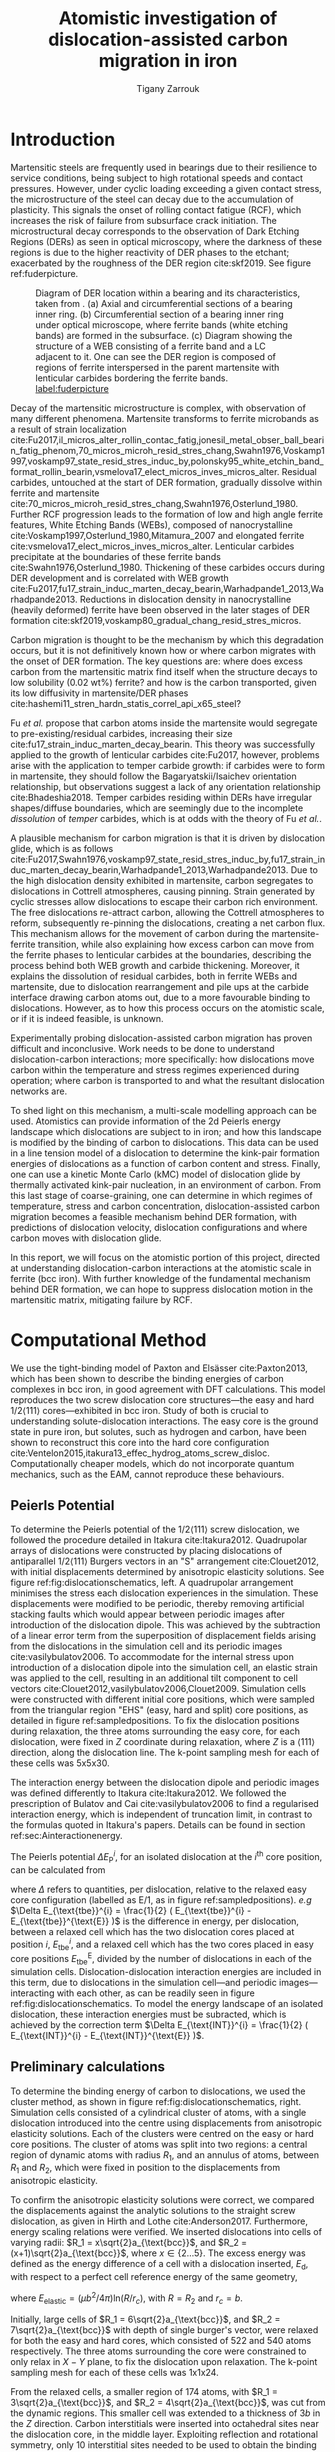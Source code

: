 #+TITLE: Atomistic investigation of dislocation-assisted carbon migration in iron
#+AUTHOR: Tigany Zarrouk
#+BIBLIOGRAPHY: ./bibliography/org-refs.bib
#+LaTeX_CLASS: article
#+LaTeX_CLASS_OPTIONS: [a4paper,11pt]
#+LATEX_HEADER: \usepackage{rotating}
#+LATEX_HEADER: \usepackage[margin=1.25in]{geometry}
#+LATEX_HEADER: \usepackage{subfigure}
#+LATEX_HEADER: \usepackage{pdflscape}


\clearpage

  \begin{abstract}
  Martensitic bearing steels have been shown to undergo subsurface microstructural decay, forming
  Dark Etching Regions (DERs), promoting failure through rolling contact fatigue
  (RCF). Dislocation-assisted carbon migration is thought to be the underlying mechanism, yet
  empirical studies have been inconclusive as to how dislocations move carbon and where excess
  carbon from the martensitic matrix migrates to upon transformation to ferrite---a phase of
  significantly lower carbon solubility. In this report, we detail the first stage of a multi-scale
  modelling approach to elucidate carbon transport by dislocations. Tight-binding simulations of
  carbon interactions with the $1/2\langle 111 \rangle$ screw dislocation found solute distribution to vary
  significantly within $\sim2$b of the easy and hard cores; the highest binding energy being found in
  the centre of the hard screw core---which is the ground state carbon-dislocation
  configuration---in agreement with Density Functional Theory (DFT). Determination of equilibrium
  carbon concentration along dislocation lines, at various dislocation densities and nominal carbon
  concentrations, found most sites around the hard core were saturated, with all easy cores
  reconstructing to hard due to saturation of adjacent octahedral sites. In the typical temperature
  range of bearing operation, we expect all dislocations to be of hard core type, pinned by carbon
  in a prismatic site within the dislocation core. We anticipate large drag forces acting on
  dislocations in the initial stages of glide, due to carbon-dislocation binding. These atomistic
  results provide data for the last two stages in this multi-scale approach: determination
  of kink-pair formation energies as a function of stress and carbon concentration using a line
  tension model of a dislocation, and kinetic Monte Carlo (kMC) simulations incorporating solute
  diffusion, to ascertain how carbon moves with dislocations in different stress, temperature and
  concentration regimes.

  \end{abstract}

\clearpage

* Introduction

  Martensitic steels are frequently used in bearings due to their resilience to service conditions,
  being subject to high rotational speeds and contact pressures. However, under cyclic loading
  exceeding a given contact stress, the microstructure of the steel can decay due to the accumulation
  of plasticity. This signals the onset of rolling contact fatigue (RCF), which increases the risk of
  failure from subsurface crack initiation. The microstructural decay corresponds to the observation
  of Dark Etching Regions (DERs) as seen in optical microscopy, where the darkness of these regions is due
  to the higher reactivity of DER phases to the etchant; exacerbated by
  the roughness of the DER region cite:skf2019. See figure ref:fuderpicture.

  #+CAPTION: Diagram of DER location within a bearing and its characteristics, taken from \cite{Fu2017}. (a) Axial and circumferential sections of a bearing inner ring. (b) Circumferential section of a bearing inner ring under optical microscope, where ferrite bands (white etching bands) are formed in the subsurface. (c) Diagram showing the structure of a WEB consisting of a ferrite band and a LC adjacent to it. One can see the DER region is composed of regions of ferrite interspersed in the parent martensite with lenticular carbides bordering the ferrite bands. [[label:fuderpicture]] 
  [[file:~/Documents/docs/Management/Images/der_picture_fu.png]]


  Decay of the martensitic microstructure is complex, with observation of many different
  phenomena. Martensite transforms to ferrite microbands as a result of strain localization
  cite:Fu2017,il_micros_alter_rollin_contac_fatig,jonesil_metal_obser_ball_bearin_fatig_phenom,70_micros_microh_resid_stres_chang,Swahn1976,Voskamp1997,voskamp97_state_resid_stres_induc_by,polonsky95_white_etchin_band_format_rollin_bearin,vsmelova17_elect_micros_inves_micros_alter. Residual
  carbides, untouched at the start of DER formation, gradually dissolve within ferrite and
  martensite cite:70_micros_microh_resid_stres_chang,Swahn1976,Osterlund_1980. Further RCF
  progression leads to the formation of low and high angle ferrite features, White Etching Bands
  (WEBs), composed of nanocrystalline cite:Voskamp1997,Osterlund_1980,Mitamura_2007 and elongated
  ferrite cite:vsmelova17_elect_micros_inves_micros_alter. Lenticular carbides precipitate at the
  boundaries of these ferrite bands cite:Swahn1976,Osterlund_1980. Thickening of these carbides
  occurs during DER development and is correlated with WEB growth
  cite:Fu2017,fu17_strain_induc_marten_decay_bearin,Warhadpande1_2013,Warhadpande2013. Reductions in
  dislocation density in nanocrystalline (heavily deformed) ferrite have been observed in the later
  stages of DER formation cite:skf2019,voskamp80_gradual_chang_resid_stres_micros.



  Carbon migration is thought to be the mechanism by which this degradation occurs, but it is not
  definitively known how or where carbon migrates with the onset of DER formation. The key questions
  are: where does excess carbon from the martensitic matrix find itself when the structure decays to
  low solubility (0.02 wt%) ferrite? and how is the carbon transported, given its low diffusivity in
  martensite/DER phases
  cite:hashemi11_stren_hardn_statis_correl_api_x65_steel? 

  
  Fu /et al./ propose that carbon atoms inside the martensite would segregate to
  pre-existing/residual carbides, increasing their size
  cite:fu17_strain_induc_marten_decay_bearin. This theory was successfully applied to the
  growth of lenticular carbides cite:Fu2017, however, problems arise with the application to
  temper carbide growth: if carbides were to form in martensite, they should follow the
  Bagaryatskii/Isaichev orientation relationship, but observations suggest a lack of any orientation
  relationship cite:Bhadeshia2018. Temper carbides residing within DERs have irregular
  shapes/diffuse boundaries, which are seemingly due to the incomplete /dissolution/ of /temper/
  carbides, which is at odds with the theory of Fu /et al./.

  A plausible mechanism for carbon migration is that it is driven by dislocation glide, which is as
  follows
  cite:Fu2017,Swahn1976,voskamp97_state_resid_stres_induc_by,fu17_strain_induc_marten_decay_bearin,Warhadpande1_2013,Warhadpande2013. Due
  to the high dislocation density exhibited in martensite, carbon segregates to dislocations in
  Cottrell atmospheres, causing pinning. Strain generated by cyclic stresses allow dislocations to
  escape their carbon rich environment. The free dislocations re-attract carbon, allowing the
  Cottrell atmospheres to reform, subsequently re-pinning the dislocations, creating a net carbon
  flux.  This mechanism allows for the movement of carbon during the martensite-ferrite transition,
  while also explaining how excess carbon can move from the ferrite phases to lenticular carbides at
  the boundaries, describing the process behind both WEB growth and carbide thickening. Moreover, it
  explains the dissolution of residual carbides, both in ferrite WEBs and martensite, due to
  dislocation rearrangement and pile ups at the carbide interface drawing carbon atoms out, due to a
  more favourable binding to dislocations. However, as to how this process occurs on the atomistic
  scale, or if it is indeed feasible, is unknown.



  Experimentally probing dislocation-assisted carbon migration has proven difficult and inconclusive. Work needs to be done
  to understand dislocation-carbon interactions; more specifically: how dislocations move carbon
  within the temperature and stress regimes experienced during operation; where carbon is
  transported to and what the resultant dislocation networks are. 


  To shed light on this mechanism, a multi-scale modelling approach can be
  used. Atomistics can provide information of the 2d Peierls energy landscape which dislocations are
  subject to in iron; and how this landscape is modified by the binding of carbon to
  dislocations. This data can be used in a line tension model of a dislocation to determine the
  kink-pair formation energies of dislocations as a function of carbon content and stress. Finally,
  one can use a kinetic Monte Carlo (kMC) model of dislocation glide by thermally activated
  kink-pair nucleation, in an environment of carbon. From this last stage of coarse-graining, one
  can determine in which regimes of temperature, stress and carbon concentration,
  dislocation-assisted carbon migration becomes a feasible mechanism behind DER formation, with
  predictions of dislocation velocity, dislocation configurations and where carbon moves with
  dislocation glide. 

  In this report, we will focus on the atomistic portion of this project,
  directed at understanding dislocation-carbon interactions at the atomistic scale in ferrite (bcc
  iron).
  With further knowledge of the fundamental mechanism behind DER formation, we can hope to suppress
  dislocation motion in the martensitic matrix, mitigating failure by RCF.

   

* Computational Method 


  We use the tight-binding model of Paxton and Elsässer cite:Paxton2013, which has been shown to
  describe the binding energies of carbon complexes in bcc iron, in good agreement with DFT
  calculations. This model reproduces the two screw dislocation core structures---the easy and hard
  $1/2\langle 111 \rangle$ cores---exhibited in bcc iron. Study of both is crucial to understanding
  solute-dislocation interactions. The easy core is the ground state in pure iron, but solutes, such
  as hydrogen and carbon, have been shown to reconstruct this core into the hard core
  configuration cite:Ventelon2015,itakura13_effec_hydrog_atoms_screw_disloc. Computationally cheaper
  models, which do not incorporate quantum mechanics, such as the EAM, cannot reproduce these
  behaviours.

  
** Peierls Potential
   
   To determine the Peierls potential of the $1/2\langle 111 \rangle$ screw dislocation, we followed the
   procedure detailed in Itakura cite:Itakura2012. Quadrupolar arrays of dislocations were
   constructed by placing dislocations of antiparallel $1/2\langle 111\rangle$ Burgers vectors in an "S"
   arrangement cite:Clouet2012, with initial displacements determined by anisotropic elasticity
   solutions. See figure ref:fig:dislocationschematics, left. A quadrupolar arrangement minimises
   the stress each dislocation experiences in the simulation. These displacements were modified to
   be periodic, thereby removing artificial stacking faults which would appear between periodic
   images after introduction of the dislocation dipole. This was achieved by the subtraction of a
   linear error term from the superposition of displacement fields arising from the dislocations in
   the simulation cell and its periodic images cite:vasilybulatov2006. To accommodate for the
   internal stress upon introduction of a dislocation dipole into the simulation cell, an elastic
   strain was applied to the cell, resulting in an additional tilt component to cell vectors
   cite:Clouet2012,vasilybulatov2006,Clouet2009. Simulation cells were constructed with different initial core
   positions, which were sampled from the triangular region "EHS" (easy, hard and split) core
   positions, as detailed in figure ref:sampledpositions. To fix the dislocation positions during
   relaxation, the three atoms surrounding the easy core, for each dislocation, were fixed in $Z$
   coordinate during relaxation, where $Z$ is a $\langle 111 \rangle$ direction, along the dislocation line. The
   k-point sampling mesh for each of these cells was 5x5x30.


        \begin{figure}
    \begin{tabular}{cc}
	     \includegraphics[width=0.5\textwidth]{Images/s_arrangement_quadrupole.png} &
             \includegraphics[width=0.45\textwidth]{Images/cluster_method_schematic.png}  \\
    \end{tabular}		
\caption{Schematics of dislocation simulation methods. Left: quadrupolar arrangement of dislocations in a simulation cell (grey square). This arrangement  minimises the stress experienced by each dislocation in a periodic simulation. Cell vectors $\vec{U}_1$ and $\vec{U}_2$ are shown; $\vec{A}$ defines the cut plane between the dipoles. The dislocation positions, and their corresponding burger's vector direction, are denoted by the symbols $\otimes$ and $\odot$, which are antiparallel to each other. Tilt components added to cell vectors to accomodate for the plastic strain are not shown. Right: cluster method, where atoms are displaced according the displacement field from the screw dislocation at the centre of the cluster, denoted by "\S". Atoms in the annulus $R_2 - R_1$ are fixed in position to the anisotropic elasticity solutions. Within $R_1$, all atoms can relax. Periodicity is only imposed in the $Z$ direction.}
	\label{fig:dislocationschematics}
    \end{figure}



        \begin{figure}
    \begin{tabular}{cc}
	     \includegraphics[width=0.5\textwidth]{Images/hardeasycoreatomdiagram_coordnew.png} &
             \includegraphics[width=0.45\textwidth]{Images/peierls_potential_positions_tbe.png}  \\
    \end{tabular}		
\caption{Diagrams of dislocation core positions. "E", "H" and "S" correspond to the easy, hard and split core positions respectively. Left: core positions as seen along the $Z=\langle 111 \rangle$ direction, along the dislocation line. Atomic positions are shown as grey circles. Right: positions sampled within the triangle EHS used to determine the Peierls potential.  \label{sampledpositions}}
	\label{fig:peierlspot}
    \end{figure}


   The interaction energy between the dislocation dipole and periodic images was defined differently
   to Itakura cite:Itakura2012. We followed the prescription of Bulatov and Cai cite:vasilybulatov2006 to
   find a regularised interaction energy, which is independent of truncation limit, in contrast to
   the formulas quoted in Itakura's papers. Details can be found in section ref:sec:Ainteractionenergy.




   The Peierls potential $\Delta E_{\text{P}}^i$, for an isolated dislocation at the $i^{\text{th}}$ core
   position, can be calculated from
   \begin{equation}
    \Delta E_{\text{P}}^i = \Delta E_{\text{tbe}}^{i} - \Delta E_{\text{INT}}^{i} ,\label{eq:peierlspot} 
    \end{equation} 
   where $\Delta$ refers to quantities, per dislocation, relative to the relaxed easy core configuration
   (labelled as E/1, as in figure ref:sampledpositions). /e.g/ $\Delta E_{\text{tbe}}^{i} = \frac{1}{2} (
   E_{\text{tbe}}^{i} - E_{\text{tbe}}^{\text{E}} )$ is the difference in energy, per dislocation, between
   a relaxed cell which has the two dislocation cores placed at position $i$, $E_{\text{tbe}}^{i}$, and a relaxed
   cell which has the two cores placed in easy core positions $E_{\text{tbe}}^{\text{E}}$, divided by the number of
   dislocations in each of the simulation cells. Dislocation-dislocation interaction
   energies are included in this term, due to dislocations in the simulation cell---and
   periodic images---interacting with each other, as can be readily seen in figure
   ref:fig:dislocationschematics. To model the energy landscape of an isolated dislocation, these
   interaction energies must be subracted, which is achieved by the correction term $\Delta E_{\text{INT}}^{i}
   = \frac{1}{2} ( E_{\text{INT}}^{i} - E_{\text{INT}}^{\text{E}} )$.
   
** Preliminary calculations
   # ======================================================================
   # BINDING OF CARBON TO DISLOCATIONS
   
   To determine the binding energy of carbon to dislocations, we used the cluster method, as shown
   in figure ref:fig:dislocationschematics, right. Simulation
   cells consisted of a cylindrical cluster of atoms, with a single dislocation introduced into the
   centre using displacements from anisotropic elasticity solutions. Each of the clusters were
   centred on the easy or hard core positions. The cluster of atoms was split into two regions: a
   central region of dynamic atoms with radius $R_1$, and an annulus of atoms, between $R_1$ and $R_2$,
   which were fixed in position to the displacements from anisotropic elasticity.


   To confirm the anisotropic elasticity solutions were correct, we compared the
   displacements against the analytic solutions to the straight screw dislocation, as given in Hirth
   and Lothe cite:Anderson2017. Furthermore, energy scaling relations were verified. We
   inserted dislocations into cells of varying radii: $R_1 = x\sqrt{2}a_{\text{bcc}}$, and $R_2 =
   (x+1)\sqrt{2}a_{\text{bcc}}$, where $x \in \{2\dots5\}$. The excess energy
   was defined as the energy difference of a cell with a dislocation inserted, $E_{\text{d}}$, with
   respect to a perfect cell reference energy of the same geometry,
 
   \begin{equation}
    E_{\text{excess}} =   E_{\text{core}} + E_{\text{elastic}} = E_{\text{d}} - E_{\text{perfect}}   ,\label{eq:excessenergy}
    \end{equation} 
   where
   $E_{\text{elastic}} = ( \mu b^2 / 4\pi )\text{ln}(R/ r_c)$, with $R = R_2$ and $r_c = b$.

   Initially, large cells of $R_1 = 6\sqrt{2}a_{\text{bcc}}$, and $R_2 =
   7\sqrt{2}a_{\text{bcc}}$ with depth of single burger's vector, were relaxed
   for both the easy and hard cores, which consisted of 522 and 540 atoms
   respectively. The three atoms surrounding the core were constrained to only
   relax in $X-Y$ plane, to fix the dislocation upon relaxation. 
   The k-point sampling mesh for each of these cells was 1x1x24.

   From the relaxed cells, a smaller region of 174 atoms, with $R_1 = 3\sqrt{2}a_{\text{bcc}}$, and $R_2
   = 4\sqrt{2}a_{\text{bcc}}$, was cut from the dynamic regions. This smaller cell was extended to a
   thickness of 3$b$ in the $Z$ direction. Carbon interstitials were inserted into octahedral sites
   near the dislocation core, in the middle layer. Exploiting reflection and rotational symmetry,
   only 10 interstitial sites needed to be used to obtain the binding energies of carbon $\sim2$ b from
   the core, denoted by iH$j$ and iE$j$, where $j \in \{1\dots10\}$. The final binding sites are denoted
   by H$k$ and E$j$, where $k \in \{1\dots7\}$. The three atoms surrounding the core in the first and
   third layers were again constrained to relax only in the $X$ and $Y$ directions. No such
   constraints were imposed on the middle layer.


** Fe-C binding energies
   We calculated the carbon-dislocation binding energies as in Itakura
    cite:itakura13_effec_hydrog_atoms_screw_disloc.

    The binding energy is given by 
    \begin{equation}  
    E_b = -( E_{\text{d+C}} + E_{\text{perfect}}- E_{\text{d}} - E_{\text{C ref.} } ),    
    \end{equation}

    where $E_{\text{d+C}}$ is the total energy of a relaxed cluster with a
    carbon interstitial and a dislocation, $E_{\text{d}}$ is the total
    energy of a relaxed cluster with a dislocation and $E_{\text{C
    ref.}}$ is the total energy of a relaxed perfect cluster with a single carbon in
    an octahedral site. A positive binding energy indicates favourable binding.

    The zero-point energy (ZPE) is calculated as in Itakura. Details can be found in ref:sec:zeropointenergy. 
    The ZPE corrected binding energy is given by 
    \[ E^{\text{Z}}_{b} = E_b + \Delta E_z,  \]
    where $\Delta E_z = E_z - E_{z}^{\text{C ref.}}$ and $E_{z}^{\text{C ref.}} = 202.5 \text{meV}$ is the zero-point energy of carbon
    situated in an octahedral site in a perfect cluster of the same size. 

** Carbon concentration on dislocation line
   \label{sec:carbon_concentration}

    Using the Fe-C binding energies, one can predict the equilibrium carbon
    concentration of a carbon binding site $c_d$, using a thermodynamical mean
    field model cite:Treglia1999,Ventelon2015,mclean1957grain, under the
    assumption that carbon atoms around the core are sufficiently spaced such
    that intersite interaction energies are negligible.

    The concentration is given by,
    \begin{equation}
    \frac{ c_d^{i} }{1 -  c_d^{i} } = \frac{ c_{\text{bulk}} }{1 - c_{\text{bulk}} } \text{exp} \Big( 
    \frac{-E_{\text{seg}}^i(c_d)}{k_{\text{B}}T}  \Big),    \label{eq:cd}
    \end{equation}
    where $i$ denotes the $i^{\text{th}}$ carbon binding site.
    $E_{\text{seg}}^i$ is the mean segregation energy defined as

    \[ E_{\text{seg}}^i(c_d) = -E_{\text{b}}^{i} + 2c_d
    V_{\text{CC}},\]

    where $E_{\text{b}}^{i}$, is the corresponding dislocation-solute binding
    energy (in the convention of attraction denoting a positive binding
    energy). $c_d^{i}$ is the average concentration of the $i^{\text{th}}$
    carbon site bound to dislocations. $c_{\text{bulk}}$ is the carbon
    concentration in the bulk, with $c_{\text{nom}}$ the nominal carbon
    concentration per Fe atom. $V_{\text{CC}} = 0.30 \text{eV}$ is the carbon-carbon
    first-neighbour repulsion term, which is calculated as in Ventelon
    cite:Ventelon2015. This repulsion term was calculated from carbon in the H1
    prismatic site. It was assumed that this repulsion term is the same for
    carbon in the E2 site.

    # #    *EVALUATE THE CC REPULSIVE ENERGY BELOW*

    # # In the mean-field model of Ventelon, we have
    # \[ -E_{\text{b}}( c_d ) = -E^{(0)}_{\text{b}} + \frac{\Delta E_{\text{Easy-Hard}}}{c_d} + c_d V_{\text{CC}}, \]
    # \[ -E_{\text{b}}( c_d ) = -E^{(0)}_{\text{b}} + \frac{\Delta E_{\text{Easy-Hard}}}{c_d} + c_d V_{\text{CC}}, \]

    # where $V_{\text{CC}}$ is the C-C repulsive interaction energy which can be found by the equation. In
    # tight-binding $V_{\text{CC}}= 0.2$, which is similar to the DFT value of


    In a given volume $V$, the number of carbon sites along the dislocation
    cores is given by $N_d = \rho V/b$, with $\rho$ the dislocation density, and
    the number of octahedral sites is $N_{\text{oct}} = 6V/a_{\text{bcc}}$. This
    imposes constraints on the carbon concentrations: $N_{\text{oct}}
    c_{\text{bulk}} + N_d c_d = N_{\text{oct}} c_{\text{nom}}/3$, where the
    factor of 3 is because there are three octahedral sites per Fe atom in the
    bcc lattice. Using this relation, equation ref:eq:cd can be solved
    self-consistently to give the carbon concentration around the core, as a
    function of nominal carbon concentration and temperature. The nominal carbon
    concentration was taken to be the maximum solubility of ferrite in the DER
    region, 0.02 wt% $\approx 1000$ appm
    cite:hashemi11_stren_hardn_statis_correl_api_x65_steel. Calculations of 10
    and 500 appm were also performed. The dislocation density was varied between
    $1\times10^{12}$, $1\times10^{14}$ and $5\times10^{15}$, to see the effects
    of low densities up to the upper bound of dislocation densities
    $\sim5\times10^{15}$ found in Fe-0.61wt%C martensite
    cite:morito03_disloc_densit_within_lath_marten.
  

**  Line Tension Model 
   \label{sec:ltmodelintro}
   The kink-pair formation enthalpy is defined the energetic barrier for a
   dislocation to form a kink, when moving from one peierls valley to the
   next. From atomistic calculations of the Peierls potential and
   carbon-dislocation binding energies, one can construct a line tension model
   of a dislocation from which we can obtain the kink-pair formation energies as
   a function of stress and carbon content
   cite:Anderson2017,Itakura2012,itakura13_effec_hydrog_atoms_screw_disloc. This
   model views the dislocation as an elastic string which moves in the Peierls
   potential $\Delta E_{\text{P}}$.

   The dislocation is modelled as a discretised line, with layer labels $j$. The energy of the
   dislocation line is given by:

   \[ E_{\text{LT}} = \frac{K}{2} \sum_j (\vec{P}_j - \vec{P}_{j+1} )^2  + \sum_j \Delta E_{\text{P}}  (\vec{P}_j) +
   (\sigma \cdot \vec{b}) \times \vec{l} \cdot \vec{P}_j  - \sum_{j,k} E_{\text{C}} (|\vec{P}_j-\vec{P}_k^{\text{C}}|), \label{eq:line-tension}\]
   
   where $K$ is a constant calculated from atomistics, $\Delta E_{\text{P}}$ is
   the Peierls potential, $\sigma$ is the stress applied and $\vec{b}$ is the
   burger's vector, with the dislocation line sense given by
   $\vec{l}$. $\vec{P_{j}}$ corresponds to the dislocation core position in a
   given layer. $E_{\text{C}} (|\vec{P}_j-\vec{P}_k^{\text{C}}|)$ is the binding
   energy of a particular carbon $k$, at position $\vec{P}_k^{\text{C}}$, to a
   dislocation core positioned at $\vec{P}_j$. The kink-pair formation enthalpy
   can then be found using the string method to relax images which interpolate
   between the initial and final states (straight dislocations in adjacent
   peierls valleys), to find the height of the transition-state barrier.



*** Line-tension model in carbon environment

    Dislocations form Cotrell atmospheres of carbon, which influence their
    motion. Analysis of the dynamics of a dislocation moving from one Peierls
    valley to the next, in an environment of carbon in equilibrium with the
    bulk, can provide estimates of the mean energy barrier experienced by a
    straight dislocation segment upon glide and the mean kink-pair formation
    enthalpy, both as a functions of nominal carbon concentration. The latter results
    can be used in as inputs to self-consistent kinetic Monte-Carlo (SCkMC) model of
    dislocation glide, which has been shown to predict dislocation structures in
    hydrogen-charged iron, as was done by Paxton and Katzarov cite:Gong2020. The analysis
    here was performed in the limit of slow dislocation glide, however dislocation
    velocity must be be accounted for in a self-consistent manner to be used in SCkMC.


    The binding sites of carbon around the easy and hard core dislocation
    positions were found from atomistic simulations, detailed in section
    ref:sec:fec_binding. Movement of a dislocation between peierls valleys
    generates intermediate core positions which lie between the easy and hard
    cores. Carbon trap sites are not well-defined for these intermediate
    dislocation cores. To circumvent this, trap site positions were smoothly mapped between
    the easy and hard core positions by use of the dislocation core coordinate
    $P_x$. Further information on the mapping of sites can be found in appendix
    \label{sec:smoothsitemapping}.


    The carbon concentration on the dislocation line was calculated by the
    self-consistent thermodynamical mean-field model, detailed in
    ref:sec:carbon_concentration. This concentration was fixed to the value
    obtained using the H1 binding energy, $c_{\text{total}} = c_d^{\text{H}1}$,
    imposing the assumption that the dislocation neither rejects or absorbs
    carbon, despite changes in the carbon environment upon core
    movement. Thus carbon concentration on the dislocation line remained in
    equilibrium with the bulk during the simulations.

    The equilibrium concentration of carbon in a trap site $i$, $c_{i}^{\text{e}}$ was determined by use of
    Maxwell-Boltzmann statistics cite:Anderson2017,

    \[  c_{i}^{\text{e}}(x) = c_d^{\text{H}1} \frac{ e^{-E_i(x) /
    k_{\text{b}} T } }{\sum_j e^{-E_j(x) / k_{\text{b}}T} }.  \]

    These concentrations modify the interaction energy of a given site
    multiplicatively, such that the total interaction energy of a dislocation in
    an environment of solutes is given by

    \[ E_{\text{INT}}^{\text{e}} = \sum_j c_j^{\text{e}} E_j(x).\]


    Kink-pair formation enthalpies were obtained using the string method, as
    detailed in section ref:sec:ltmodelintro.
* Results

** Peierls Potential

#         \begin{figure}
# \centering
#     \begin{tabular}{c}
# 	     \includegraphics[width=0.5\textwidth]{Images/itakura_dislocation_energy_landscape_2_labelled_dft.png} \\
#              \includegraphics[width=0.5\textwidth]{Images/tbe_dislocation_energy_landscape_pure_labelled2.png}  \\
#              \includegraphics[width=0.5\textwidth]{Images/tbe_dislocation_energy_landscape_canonical_actual_labelled2.png}  \\
#     \end{tabular}
# \caption{Comparison of 2d Peierls potentials of the $1/2\langle 111\rangle$ screw dislocation between DFT \cite{Itakura2012} (top) and tight-binding (sd-non-orthogonal middle, canonical d, bottom). $x-y$ axes in units of $d=a√2 / 3$.Energy scale is in meV. "E", "H" and "S" correspond to easy, hard and split core positions respectively, with the latter also corresponding to atomic positions. The relative energies between the different core positions is smaller in tight-binding compared to DFT. The split core as seen in tight-binding is reminiscent of EAM potentials, where the split core energy is lower than that of the hard core. The discrepancy is probably due to an insufficient repulsion at close range within the tight-binding model.}
# 	\label{fig:peierlspot}
#     \end{figure}


        \begin{figure}
\centering
    \begin{tabular}{c}
	     \includegraphics[width=0.5\textwidth]{Images/peierls_potential_dft_labelled_zeal.png} \\
             \includegraphics[width=0.5\textwidth]{Images/peierls_potential_sdTB_labelled_zeal.png}  \\
             \includegraphics[width=0.5\textwidth]{Images/peierls_potential_dTB_labelled_zeal.png}  \\
    \end{tabular}
\caption{Comparison of 2d Peierls potentials of the $1/2\langle 111\rangle$ screw dislocation between DFT \cite{Itakura2012} (top) and tight-binding ($sd$ non-orthogonal middle, canonical d, bottom). $x-y$ axes in units of $d=a\sqrt{2} / 3$.Energy scale is in meV. "E", "H" and "S" correspond to easy, hard and split core positions respectively, with the latter also corresponding to atomic positions. The relative energies between the different core positions is smaller in tight-binding compared to DFT. The split core as seen in tight-binding is reminiscent of EAM potentials, where the split core energy is lower than that of the hard core. The discrepancy is probably due to an insufficient repulsion at close range within the tight-binding model.}
	\label{fig:peierlspot}
    \end{figure}



	Comparison of 2d Peierls potentials of the $1/2\langle 111 \rangle$
	screw dislocation between DFT and tight-binding models can be found in
	figure ref:fig:peierlspot, with data found in table
	ref:tab:peierlspot. The sampled energies were interpolated using 2d
	cubic splines. The relative energies between the different core
	positions was found to be smaller in both tight-binding models compared
	to DFT. These are artifacts of the models, which have been reproduced in
	atomistic NEB calculations of the $1/2\langle 111\rangle$ screw
	dislocation Peierls barrier using the canonical $d\text{-band}$ model:
	the Peierls barrier in this model is approximately half
	that of DFT cite:Simpson2019.

	The Peierls potential of the $d\text{-band}$ model was found to be more
	reminiscent of DFT, compared to the $s\text{-d}$ model; but the
	deviation is small: the maximum difference between the $d$/$s\text{-}d$
	models being $\sim 10$ meV, with the $d\text{-band}$ model being, on average,
	$\sim+3$ meV higher.

	The split core energy is lower than that of the hard
	core, which is reminiscent of EAM potentials cite:Itakura2012, but not
	as severe, as seen in figure ref:hardsplittransition. Some of
	this discrepancy can be attributed to the to erroneous interaction term
	included by Itakura, as detailed above---interaction energies can become
	arbitrarily high, if not made independent of truncation limit---but
	likely there are effects in DFT which are not encapsulated fully within
	the tight-binding description, such as a lack of core electron repulsion
	upon deformation of the lattice, which would increase the relative
	energy difference. Consequences of this discrepancy on future kMC
	simulations are discussed in section ref:sec:discussion.


	#+CAPTION: Table of energies used to calculate the Peierls potential. All values in meV. $\Delta E_{\text{P}}^{\text{DFT}}$ values taken from \cite{Itakura2012}. [[label:tab:peierlspot]]
     | Pos | $\Delta E_{\text{INT}}$ | $\Delta E_{\text{tbe}}$ | $\Delta E_{\text{P}}^{sd}$ | $\Delta E_{\text{P}}^{d}$ | $\Delta E_{\text{P}}^{\text{DFT}}$ |
     |-----+-----------------+-----------------+-----------------+----------------+-------------------------|
     |   1 |               0 |               0 |               0 |            0.0 |                       0 |
     |   2 |            -0.7 |             7.3 |             7.9 |            6.3 |                     3.2 |
     |   3 |            -1.4 |            16.0 |            17.4 |           15.1 |                    19.2 |
     |   4 |            -2.0 |            22.2 |            24.2 |           20.4 |                    31.1 |
     |   5 |            -2.5 |            24.8 |            27.4 |           22.6 |                    39.3 |
     |   6 |            -3.3 |             3.0 |             6.3 |            4.6 |                    11.5 |
     |   7 |            -6.5 |             7.1 |            13.6 |           12.7 |                    39.9 |
     |   8 |            -9.6 |            13.0 |            22.6 |           22.7 |                    75.2 |
     |   9 |           -12.5 |             5.4 |            17.9 |           26.8 |                   108.9 |
     |  10 |            -4.8 |            22.1 |            26.9 |           23.0 |                    34.8 |
     |  11 |            -7.2 |            18.2 |            25.4 |           23.5 |                    37.9 |
     |  12 |            -9.8 |            14.0 |            23.8 |           24.4 |                    60.7 |
     |  13 |            -3.8 |            11.5 |            15.3 |           13.2 |                    17.6 |
     |  14 |            -6.9 |            15.1 |            22.0 |           20.3 |                    29.9 |
     |  15 |            -4.3 |            18.6 |            22.9 |           20.0 |                    39.7 |




        \begin{figure}
\centering
    \begin{tabular}{cc}
	     \includegraphics[width=0.5\textwidth]{Images/peierls_potential_atomistic_results.png} &
             \includegraphics[width=0.48\textwidth]{Images/hard-split_transition_w_canonical.png}  \\
a) & b)\\
    \end{tabular}
\caption{Left: Peierls potentials produced from $d\text{-band}$ tight-binding, DFT and EAM along each of their respective the minimum energy pathways (right), which are the reaction coordinates for the figure on the right. The EAM potential of Mendelev \cite{Mendelev2003} has an unphysical well in the centre of the potential, while tight-binding and DFT produce single-humped potentials. Right: Peierls potential along the hard-split line. One can see in $s\text{-}d$ tight-binding model pathway is similar in shape to the EAM potential of Mendelev \cite{Mendelev2003}: it decreases consistently from the hard core to the split core. In DFT one finds a saddle point between the hard core and the midpoint. }
   \label{hardsplittransition}
    \end{figure}

	# #+ATTR_LATEX:  :width 0.45\textwidth :center
	# #+CAPTION: 
	# [[file:Images/hard-split_transition_w_canonical.png]]
	# #+ATTR_LATEX:  :width 0.45\textwidth :center
	# [[file:Images/peierls_potential_atomistic_results.png]]


  The transitional kink shape from the $s\text{-}d$ and $d\text{-band}$ Peierls
  potentials may differ compared to DFT, with dislocation core positions
  possibly being situated closer to the split core position, similar to EAM
  potentials cite:Itakura2012,Mendelev2003. Following the Peierls potential
  along the H-S direction, as seen in figure ref:hardsplittransition, we see
  that the Itakura potential has a saddle point minimum, which corresponds to
  the dislocation core positions found upon kink-pair formation
  cite:Itakura2012. In the $s\text{-}d$ model, the Peierls potential decreases
  monotonically along the H-S line and there is a subtle maximum found in the
  $d-\text{band}$ model. This data suggests there may be a deviation in the
  dislocation path found in DFT, in moving from one peierls valley to the next along the H-S line. Atomistic calculation of
  the Peierls barrier between two easy core positions in the canonical
  $d\text{-band}$ model found core positions of the transitional kink state to
  go through the metastable point, similar to DFT cite:Simpson2019, which
  suggest the deviation may not be severe. Section ref:sec:ltmodel discusses the
  effect the Peierls potential has on the pathway taken by a
  dislocation moving from one Peierls valley to the next.



  # To verify this, a recalculation of the
  # Peierls potential using the canonical d-band model is necessary. Further line-tension/NEB
  # calculations are necessary to verify the dislocation line shape and discrepancies in the kink-pair
  # formation enthalpy.


 #  The lowering of Peierls potential as the dislocation centre approaches the split core from the
 #  hard core can be explained by observing the end cases. In a hard core position, the dislocation
 #  centre is at the centroid of a triangle of atoms. Each of these atoms are heavily displaced,
 #  as they are well within the core region. The distance from the hard core to each
 #  atom is $a_{\text{bcc}}\sqrt{2}/3$. For the split core, the largest displacement atom at the split core position: all atoms neighbouring the split core position are at their maximum
 #  distance from the centre, $\sqrt{2/3}a_{\text{bcc}}$, $\sqrt{3} \approx 1.73$ times further. Whereas, in the hard core position, this
 #  higher energy is relaxed due to 

 #  Even though the inclusion of $s$ orbitals in the tight-binding model contributes a
 #  positive pressure cite:paxton96_atomic_struc_metal_inter,Paxton2013, and non-orthogonality
 #  effectively screens bond integral interactions---further reducing cohesion---it seems even these additions
 #  are not enough to introduce a metastable point into the Peierls potential $s\text{-}d$ hybridisation

 # in the tight-binding model reduces
 #  the repulsive interaction between the iron atoms: $s$ orbitals in Fe-Fe interactions result in an
 #  increase in the cohesive energy, which can be . This can be seen by the favouring of the split core
 #  in our calculations, where the pair potential---which was fitted at the same time as the canonical
 #  d-band model---cannot accomodate for the extra attraction of the $s$ orbitals, resulting in an
 #  insufficient in energy increase upon large deformation of the lattice, /e.g./ in the core region
 #  of a dislocation. In the canonical d-band model, there is sufficient repulsion to recover the
 #  saddle point in the Peierls potential between the cores. 


	# Some of this discrepancy can be attributed to the
	# difference in simulation method: the cluster method may inhibit the relaxation of the core
	# more than quadrupolar cells, due to finite size effects.

** Preliminary calculations

   
   To validate the cluster simulation method, the excess energy, defined as the difference in energy
   between a cell with a dislocation, and a perfect reference cell, was plotted as as function of
   $\text{ln}(R/r_c)$, where $R = R_2$ of the cluster and $r_c = b$, as seen in
   figure ref:lnrdep. In isotropic elasticity theory, this should give a linear dependence where the gradient
   corresponds to $\mu b^2 / 4\pi$, with the $y$ intercept corresponding to the
   core energy $E_{\text{core}}$. This is well reproduced by our model, except at low $\text{ln}(R/r_c)$
   as expected, where the cell size is not large enough to accommodate for sufficient relaxation of
   the dislocation core, increasing the core energy, which is not accounted for in elasticity theory.
   

   #+ATTR_LATEX: :width 0.7\textwidth :centering
   #+CAPTION: Excess energy of dislocation clusters with differing radii for both the easy and hard core configurations. The prediction from elasticity theory is given by the black, dashed line. Deviation of both cores occur when cell size is small, creating an increase in the core energy, which elasticity theory cannot account for. [[label:lnrdep]]
   [[file:~/Documents/docs/Management/Images/img_fe_size_dependence_on_log_of_core_radius.png]]
   



   The energy cost to transform from the easy to the hard core can be estimated by
   the difference in excess energies between the cores in the limit of
   $\text{ln}(\frac{R}{R_0}) \rightarrow 0$. At the smallest measured value, one finds that the core energy
   difference $\Delta E_{\text{core}}^{\text{Easy-Hard}} = 76$ meV/b, which is in good agreement with the DFT
   value of 82 meV/b cite:Itakura2012.


   For a line tension model of a dislocation, it is necessary to
   ascertain the energy, denoted $E_{\text{L}} = E_{\text{el}} + E_{\text{core}}$ as in Proville
   cite:Rodney2009. This can be obtained by subtracting the total
   energies of relaxed dislocation configurations to obtain the core
   energy. 
   # > How does carbon in the hard core change how dislocations move with carbon.
   # > How are dislocations pinned by carbon in the hard core?
   # > Is there Arrhenius form of activation energy for this? 
   # > How does carbon concentration change with temperature around the dislocation core?

   


   # Easy core: 

   # [[file:~/Documents/docs/Management/Images/easy_core_initial_all_fe_octahedral_sites_with_core.png]]
   # [[file:~/Documents/docs/Management/Images/easy_core_final_all_fe_octahedral_sites_with_core.png]]


   # Hard core:
   # [[file:~/Documents/docs/Management/Images/hard_core_initial_all_fe_octahedral_sites_with_core.png]]
   # [[file:~/Documents/docs/Management/Images/hard_core_final_all_fe_octahedral_sites_with_core.png]]



#      \begin{figure}	
#     \begin{tabular}{cc}
#         \small  Initial  & Final \\ 
# 	     \includegraphics[width=0.24\textwidth]{Images/easy_core_initial_all_fe_octahedral_sites_with_core.png} &
# 	           \includegraphics[width=0.24\textwidth]{Images/easy_core_final_all_fe_octahedral_sites_with_core.png}  \\
# 	     \includegraphics[width=0.24\textwidth]{Images/hard_core_initial_all_fe_octahedral_sites_with_core.png} &
# 	           \includegraphics[width=0.24\textwidth]{Images/hard_core_final_all_fe_octahedral_sites_with_core.png}  \\
		   
#     	      \end{tabular}		
# \caption{ Initial and final octahedral sites for the easy core (first row) and the hard core (second row). As shown by Ventelon cite:Ventelon2015, the first and second closest octahedral sites to the hard core have their minimum energy inside the hard core, but we do not find that the easy core reconstructs into a hard core, with these same sites. }
#     \end{figure}



** Fe-C binding energies
   \label{sec:fec_binding}

   As found in DFT simulations by Ventelon cite:Ventelon2015, when a carbon was placed in the
   vicinity of a relaxed easy dislocation core---in either of the two nearest, distinguishable,
   octahedral sites---a spontaneous reconstruction of the dislocation core occurred: from easy to
   hard. Upon reconstruction, the dislocation core moved to a neighbouring triangle, when looking
   along the $\langle 111\rangle$ direction, where the carbon found itself situated in the centre. This will be
   called a prismatic site, as in Ventelon's paper. This confirms that both hard and easy
   dislocation cores must be studied to fully understand screw dislocation behaviour in bcc iron.


   The binding energies of carbon to both the hard and easy cores can be seen in table
   ref:tab:bindingenergies, with the resulting distribution of carbon in figures
   ref:easybindingenergydist and ref:hardbindingenergydist. The distribution of carbon strongly
   depends on the type of core it finds itself situated near. The easy core only significantly
   modifies the position of the iE1 site, to the E1 site, situated in the centre of an adjacent
   triangle. All other sites are unaffected, so there is a one-to-one correspondence between all
   $\text{iE}j$ and $\text{E}j$ sites, where $j \in \{2\dots10\}$. There are carbon basins available close
   to the triangular region containing the core, but not inside.

   Carbon favours a prismatic site within the hard core (H1), which has the highest
   binding energy, 1.29 eV, of all sites considered. There are no binding sites apparent in a triangular
   annulus (of width $a_{\text{bcc}}\sqrt{2}/2$) surrounding the hard core triangle due to the
   destruction/volume reduction of octahedral sites near the hard core. The initial octahedral
   sites, iH1 and iH2 decay to the H1 site. Similarly, iH3 and iH4 decay to the H2 site, with iH9
   and iH10 decaying to a H7 site. Relations between each of the sites is given in table
   ref:decayrelations.

   
   #+CAPTION: Decay relations between the initial and final sites upon relaxation of carbon intersitials around the hard core. [[label:decayrelations]]
   | Initial   | Final |
   |-----------+-------|
   | iH1, iH2  | H1    |
   | iH3, iH4  | H2    |
   | iH5       | H3    |
   | iH6       | H4    |
   | iH7       | H5    |
   | iH8       | H6    |
   | iH9, iH10 | H7    |


   Note that interactions between carbon atoms around the core are not taken into account here:
   figures ref:easybindingenergydist and ref:hardbindingenergydist are purely diagrammatic and not
   what one expects the true distribution of carbon around a screw dislocation would be. Carbon is strongly
   repulsive at first nearest-neighbour distances, which would modify each of these
   distributions. 
    	           # \includegraphics[width=0.85\textwidth]{Images/easy_core_fe_C_positioning_energies_e10_label.png}  \\
 	           # \includegraphics[width=0.85\textwidth]{Images/hard_core_fe_C_positioning_energies_h7_label.png}  \\


 \begin{figure}
\centering
     \begin{tabular}{l}
 	           \includegraphics[width=0.7\textwidth]{Images/easy_core_fe_C_initial_positioning.png}  \\
 	           \includegraphics[width=0.85\textwidth]{Images/easy_core_fe_C_positioning_energies_e10_label.png}  \\
		   
     	      \end{tabular}		
 \caption{ Initial (top) and final (bottom) positions and binding energies (eV) of carbon around the easy core. Binding energies are not shown for the initial positions. Top: initial positions before relaxation. Bottom: final positions and binding energies after relaxation. The core was constrained by fixing the top and bottom three atoms surrounding each of the cores. As shown by Ventelon \cite{Ventelon2015}, the first and second closest octahedral sites to the hard core decay to a prismatic position inside the hard core. }
 \label{easybindingenergydist}
    \end{figure}
 

 \begin{figure}
\centering
     \begin{tabular}{l}
 	           \includegraphics[width=0.7\textwidth]{Images/hard_core_fe_C_initial_positioning.png}  \\
 	           \includegraphics[width=0.85\textwidth]{Images/hard_core_fe_C_positioning_energies_h7_label.png}  \\
		   
     	      \end{tabular}		
 \caption{ Initial (top) and final (bottom) positions and binding energies (eV) of carbon around the hard core. The core was constrained by fixing the three atoms surrounding each of the cores in the top and bottom layers. As shown by Ventelon \cite{Ventelon2015}, the first and second closest octahedral sites to the hard core decay to a prismatic position inside the hard core. }
 \label{hardbindingenergydist}
    \end{figure}
    



    # ###--- Check C solution energy against paxton 
    # ###--- Maybe run new calculations
    

    # Put in values from Domain and Becquart, and also Rodney/Clouet
    # > It looks like a contradiction in the arXiv paper of domain and becquart, but it isn't. 
    # > they have different variants, and the binding energy for the variants, changes. 

    # Note how clouet and Itakura did their elasticity calculations, 
    # Perhaps measure the dipole tensor. 
    # Also, do some calculations of edge dislocations and the binding of carbon to those too for the
    # kMC model. 


    # Maybe for elastic calculations of the carbon-dislocation binding energy, one needs to put
    # carbon in cells of varying sizes, and then fit the equation $\sigma_{ij} = 1/V P_{ij} $, where
    # $P_{ij}$, is the elastic dipole tensor cite:Veiga2011.

    # Other papers which have done this are the arXiv papers from Clouet. 
    # Maybe check that the method is the same as the reference that itakura gives for the elastic
    # calculations. 

    # \sigma_{yy} = \sigma{zz} for carbon. 
    
    # From the elastic dipole tensor 

    # Solution energy of carbon is -11.357 eV


    \begin{table*}
\centering
	\begin{tabular}{cccccc}
	\hline
    Site Type & distance from core [b] & $E^{z}$ [eV] & $\Delta E^{z}$ [eV] & $E_b$ [eV] & $E_b^{z}$ [eV]  \\ 
    	 \hline
    % 00        &                    --  &   0.203      &               0.000 &             &         --     \\
    %           &                        &              &                     &             &                \\\hline
    E1        &                   0.57 &   0.185      & 	     -0.018 &       0.793 &          0.775 \\
    E2        &                   0.70 &   0.202      & 	     -0.001 &       0.793 &          0.793 \\
    E3        &                   0.99 &   0.205      & 	      0.002 &       0.137 &          0.139 \\
    E4        &                   1.21 &   0.208      & 	      0.005 &       0.229 &          0.234 \\
    E5        &                   1.36 &   0.210      & 	      0.008 &       0.784 &          0.791 \\
    E6        &                   1.66 &   0.209      & 	      0.007 &       0.597 &          0.603 \\
    E7        &                   1.89 &   0.206      & 	      0.003 &       0.385 &          0.388 \\
    E8        &                   1.77 &   0.203      & 	      0.000 &       0.177 &          0.178 \\
    E9        &                   1.52 &   0.201      & 	      0.000 &       0.683 &          0.683 \\
    E10       &                   1.95 &   0.202      & 	      0.000 &       0.067 &          0.067 \\ \hline
    H1        &                   0.00 &   0.196      & 	     -0.006 &       1.298 &          1.291 [ 0.881\textsuperscript{a}, 0.790\textsuperscript{b}  ] \\
    H2        &                   1.19 &   0.210      & 	      0.007 &       0.691 &          0.698 \\
    H3        &                   2.12 &   0.209      & 	      0.007 &       0.461 &          0.467 \\
    H4        &                   1.91 &   0.207      & 	      0.005 &       0.311 &          0.316 \\
    H5        &                   1.80 &   0.208      & 	      0.006 &       0.403 &          0.409 \\
    H6        &                   1.40 &   0.207      & 	      0.005 &      -0.119 &         -0.114 \\
    H7        &                   1.35 &   0.206      & 	      0.006 &       0.825 &          0.819 \\
    
	\end{tabular}		
 	\caption{Table of energies leading to the zero-point energy corrected binding energy using the cluster method for simulation of dislocation-carbon interactions. \textsuperscript{a} Tight-binding quadrupolar array results, starting from a fully relaxed easy core quadrupole extended to a depth of 3b with carbon introduced into the iH1 site in the middle layer, by both dislocations. \textsuperscript{b} DFT results of Ventelon, using the same quadrupolar configuration as in \textsuperscript{a}. In both quadrupolar simulations, carbon ended up in the H1 site.}
	\label{tab:bindingenergies}
    \end{table*}

    # Values in square brackets denote fully unconstrained relaxation of all degrees of freedom, using quadrupolar dislocation arrays for direct comparison to Ventelon \cite{Ventelon2015}.

    # Quadrupolar array results:
    # E_bind Fe-C Oct 1 = -0.8806209130839188 eV -> Ventelon results -0.79 eV at 3b
    # /// Note --- In the lower one, one of the carbons failed to go into the hard core
    # site. 
    # E_bind Fe-C Oct 2 = -0.7473003889178021 eV -> Ventelon results -0.79 eV at 3b

    # Kamber et
    # al. found a maximum binding energy of 0.5 eV. Cochardt found a value of 0.71 eV
    # within 0.1eV of the largest binding energy for the easy core.
    These binding energies agree well with experiment and atomistic/elastic calculations. EAM simulations
    by Clouet cite:Clouet2008,Becquart2007 found a maximum binding energy of 0.41 eV by calculating
    the elastic dipole tensor within Eshelby theory. Hanlumyuang et al. cite:Hanlumyuang2010,
    similarly conducted DFT and EAM calculations for the interaction energy 12\AA from the core, and
    their calculations agreed with the continuum limit of Eshelby theory with a binding energy of
    0.2 eV. In DFT calculations by Ventelon cite:Ventelon2015, the interaction energy of a carbon in a
    hard core prism configuration was found to be 0.79 eV for a thickness in the $Z$ direction of
    3$b$ (0.73eV for $6b$)---in the convention that a positive binding energy indicates
    attraction. This is significantly lower than the 1.29eV interaction energy of tight-binding.
    This discrepancy can be partially explained by the fact that the cells have not been allowed to
    relax with all degrees of freedom, as in the Ventelon results: the three atoms around the screw
    core are fixed in $Z$ to so the dislocation core position does not change upon
    relaxation. 

    Repeating the calculation for the binding of a H1 carbon to a screw
    dislocation using a quadrupolar array, allowing for all atoms to relax, gives a
    binding energy of 0.88 eV. This agrees very well with the DFT results of Ventelon
    cite:Ventelon2015.

    A source of error for this discrepancy is likely from the fitting of the tight-binding model
    itself. The Peierls barrier of this $s\text{-}d$ model of iron, necessary for Fe-C
    interactions, has been shown to be half that found in DFT cite:Simpson2019, but the
    solution energies for Fe-C defect complexes are well described. This implies there is
    insufficient repulsion between Fe-Fe species upon deformation, leading to a larger
    resultant Fe-C binding energy from tight-binding.

*** Migration energy of carbon from the hard core  :noexport:

       #+CAPTION: Migration energy from H1 to H2 site from NEB calculations. 
       [[file:Images/H1-H1_migration_energy_barrier.png]]



** Carbon concentration along on line
   
   The variation of carbon concentration along the dislocation line for the highest
   binding energy sites of the easy and hard cores can be seen in figure
   ref:cdhardeasy. We see at low temperatures, all dislocations are
   decorated with carbon. As temperature increases, the amount of carbon
   decorating the dislocations starts to decrease. Due to the lower binding
   energy of carbon to the easy core, desaturation occurred at a lower
   temperature compared to the hard core. Dislocation densities near the upper
   bound of what has been observed in martensite, $\rho \approx10^{15}$, reduce
   the temperature at which carbon concentration starts to decrease on the
   dislocation core. Lower nominal carbon concentrations cause carbon
   concentrations around the dislocation to decrease at a lower temperature.

   In the high-purity iron case, $C_{\text{nom}} = 10$ appm, we find at
   dislocation densities above $\rho \approx10^{15}$, that there is a reduction
   in the maximum concentration permitted in the material, with increasing
   dislocation density. This is due to the fact that there is not enough carbon
   for all of the dislocations, as such the concentration on the dislocation line
   drops.

   In the operating temperature range of $40-90\deg\text{C} = 310-360\deg\text{K}$, we expect most hard
   core sites are saturated. Given the high concentrations of the E1/E2 sites around the easy core
   in this range, we expect all dislocations will be of the hard core type, due to reconstruction of
   the easy core by the adjacent carbon.

\begin{landscape}
 \begin{figure}
  \includegraphics[width=1.6\textwidth]{Images/mcclean_isotherm_all_e2_h1.png}
   \caption{Variation of carbon concentration on the dislocation line $c_d$ for the highest-energy binding sites for the hard core (H1) and easy core (E2). Solid, dashed, dotted and dash-dotted lines correspond to dislocation densities of $1\times10^{12}$, $1\times10^{14}$, $1\times10^{15}$ and $5\times10^{15}$ respectively. The nominal carbon concentrations are 10, 100, 500 and 1000 appm from left to right, where around 1000 appm corresponds to the concentration of carbon at the solubility limit of C in ferrite: 0.02wt\%. $c_d$ and $c_{\text{bulk}}$ reached self-consistency, with an absolute tolerance of $1\times 10^{-6}$. C-C interactions were taken into account with the repulsive first-neighbour interaction energy $V_{\text{CC}}=0.21$ eV. No intersite interactions were taken into account. The maximum concentration of carbon around the easy core, drops off at a lower temperature than that of the hard core due to lower binding energy of the E$2$ site compared to the H1 site. The operating temperature is taken to be $50\deg$ C $= 320 \deg$ K.}\label{cdhardeasy}
\end{figure}
\end{landscape}
# #+CAPTION: Variation of carbon concentration on the dislocation line $c_d$ for the highest-energy binding sites for the hard core (H1) and easy core (E2). Solid, dashed, dotted and dash-dotted lines correspond to dislocation densities of $1\times10^{12}$, $1\times10^{14}$, $1\times10^{15}$ and $5\times10^{15}$ respectively. The nominal carbon concentrations are 10, 100, 500 and 1000 appm from left to right, where around 1000 appm corresponds to the concentration of carbon at the solubility limit of C in ferrite: 0.02wt\%. $c_d$ and $c_{\text{bulk}}$ reached self-consistency, with an absolute tolerance of $1\times 10^{-6}$. C-C interactions were taken into account with the repulsive first-neighbour interaction energy $V_{\text{CC}}=0.21$ eV. No intersite interactions were taken into account. The maximum concentration of carbon around the easy core, drops off at a lower temperature than that of the hard core due to lower binding energy of the E$2$ site compared to the H1 site. The operating temperature is taken to be $50\deg$ C $= 320 \deg$ K. \label{cdhardeasy}
# [[file:Images/mcclean_isotherm_all_e2_h1.png]]

  # #+ATTR_LATEX:  :width 0.8\textwidth :center
  # #+CAPTION: Variation of carbon concentration on the dislocation line $c_d$ for the highest-energy binding sites for the hard core (H1) and easy core (E2). Solid, dashed, dotted and dash-dotted lines correspond to dislocation densities of $1\times10^{12}$, $1\times10^{14}$, $1\times10^{15}$ and $5\times10^{15}$ respectively. The nominal carbon concentrations are 10, 100, 500 and 1000 appm from left to right, where 433 appm corresponds to the concentration of carbon at the solubility limit of C in ferrite: 0.02wt\%. $c_d$ and $c_{\text{bulk}}$ reached self-consistency, with an absolute tolerance of $1\times10^{-6}$. C-C interactions were taken into account with the repulsive first-neighbour interaction energy $V_{\text{CC}}=0.21$ eV. No intersite interactions were taken into account. The maximum concentration of carbon around the easy core, drops off at a lower temperature than that of the hard core due to lower binding energies of the E$i$ sites compared to the H1 site. The operating temperature is taken to be $50\deg$ C $= 320 \deg$ K. [[label:cdhardeasy]]
  # [[file:Images/mcclean_isotherm_all_e2_h1.png]]

	 # This assumes equilibrium but only between dislocations containing carbon and the
	 # bulk. In actuality the carbides will absorb carbon too, so there will actually be
	 # equilibrium between the carbides, dislocations, and the lattice.

      #  Perform analysis of carbon dimer near dislocation core??
      # Are there stable defect clusters near the dislocation core? 


    # The time for carbon transport by diffusion over $1/\sqrt{\rho}$, the typical distance between
    # dislocations, with a dislocation density corresponding
    # to annihilation 1/ ρ, the typical distance between dislocations, varies from 10^5 to 10^8 s at 300
    # K and from 0.02 to 20 s at 600 K, when the dislocation density varies from 10 15 to 10 12 m −2 .


   # \[ C_d^{i} = \frac{ 
   #                \frac{1}{3} C_{\text{C}}^{i} \text{exp}\big( \frac{E_b^{\text{C}}}{k_{\text{B}}T }  \big)  }{
   #            1 + \frac{1}{3} C_{\text{C}}^{i} \text{exp}\big( \frac{E_b^{\text{C}}}{k_{\text{B}}T } }, \]


   # #####-----  BINDING ENERGY WITH UNCONSTRAINED DIPOLE
   # >>> This would not account for the energy of the core changing to hard <<<
   #     - Subtract Peierls energy difference?
   #     -> 3 * \Delta E_P( Easy -> Hard ) (meV/b)
   #     -> = 74.4 meV -> 0.074 eV
   #     || But! One could use the estimate of the core energy from the cylinder calculations from
   # anisotropic elasticity.
   #     -> = - 228 meV
   #     -> Ventelon's figure suggests \Delta E_easy_hard = 0.04eV (for 1b)
   #     -> We have 0.027eV (from pure E_P)
   # > E_disl x 3  = -287.32974402 Ryd
   # > E_disl      = -287.37220999
   # > E_perf      = -287.85438256
   # > E_C         =
   # > E_disl_C1   = -289.21360299
    

   # In Ventelon, they see the effect of the strong binding of carbon by looking at the energy by
   # carbon atom
    

   # -> WE CAN GENERALIZE THIS
   # ->  We do not have an interaction energy as first neighbour between more of the sites, but
   # this can be changed rather easily, by constraining the same atoms as before and introducing
   # carbon into the other two layers.??
    


   # Find table of binding energies here with the references
    
    

   # It might be useful to do another calculation in the final state of these calculations, just to
   # get a more relaxed binding energy.
    
   The C-C first-neighbour repulsive energy present of carbon in a
   site was found for the H1 site using a quadrupolar configuration.
   It was found to be 0.75 eV, which is quite off DFT, now just
   recalculating using different reference cells for the carbon
   configurations.

   # Total energy of 1b thickness hard core -96.66507101
   # Energy of 1b sep 3layer thickness Fe-C dipole (6 C total) =
   # -292.62133376

   # E_1b = -97.5404445867 (2C)
   # E_2b = -96.66507101   (2C)



    

** Line Tension Model
   \label{sec:ltmodel}
*** Prerequisites

    The $K$ coefficient for the line tension model was calculated from atomistic simulations, using
    the method of Itakura cite:Itakura2012, by calculation of a Hessian from the displacement of
    atoms surrounding the dislocation core. Tight-binding gave $K = 0.734$ eV\AA$^{-2}$, which agrees well
    with DFT, where $K = 0.816$ eV\AA$^{-2}$.

    
    # This discrepancy can be
    # partially explained due to the short cutoff of the carbon interactions in tight-binding---at
    # $\sim a_{\text{bcc}} = 2.87 \AA$. 
    
    #+ATTR_LATEX:  :width 0.7\textwidth :centering
    #+CAPTION: Distance dependence of the binding energies of carbon to the $1/2\langle 111 \rangle$ screw dislocation in iron. Positive binding energies denote a favourable binding. [[label:distancedep]]
    [file:~/Documents/docs/Management/Images/fe_c_binding_energy_distance.png]
    
    Dislocation-carbon binding energies were found to decay with distance, as seen in figures
    ref:distancedep and ref:lorentzianfit. A Lorentzian was fit to specific binding energies such
    that a continuous function could be used to describe binding within
    the line tension model. This is a purely empirical model. The
    choice of sites used for the fitting is discussed in section
    ref:sec:discussion.


    #    *ELASTIC DIPOLE CALCULATION?*
    # We expect that a single carbon will have a marked
    # effect on the kink-pair formation energy.




    # #######
    # Perhaps the difference between carbon and hydrogen is the /gradient/ of the
    # lorentzian interaction:
    # - Initial position of dislocation line is ~0.54b from the carbon atom.
    # - Difference in interaction for hydrogen $\Delta E_b = E_b(H,0) -
    # E_b(H,0.54) = 150 meV$
    # - Difference in interaction for carbon is $\Delta E_b = E_b(C,0) -
    # E_b(C,0.54) = 40 meV$

    # Really for completeness, i should calculate the elastic dipole tensor
    # for the full effect then calculate the difference in the kink-pair
    # formation energy, with carbon ahead of the dislocation line at different
    # distances.

    # - Looking going along the binding energy-distance curve from b=2 to b=0, we find that
    # there is a steep increase in the gradient. This means as the dislocation
    # segment moves closer to the carbon, there is a large increase in the
    # attractive force
    # - Comparing this to the carbon-dislocation interaction, we find that there
    # is not a sharp increase, due to the longer range binding of carbon to the
    # screw dislocation due to the interaction of shear fields from its
    # tetragonal distortion. This results in a lower
    # Do i include comparison of Hydrogen to carbon here?




    # #+ATTR_LATEX:  :width 0.8\textwidth :center
    # #+CAPTION: Fit of Lorentzian to carbon-dislocation binding energies. The sites chosen to fit to were determined by those sites a prismatic carbon in a hard core configuration would find itself, if the dislocation were to move without it along the $X = \langle\bar{2}11\rangle$ direction. [[label:lorentzianfit]]
    # [[file:Images/fe-c_lorentzian_fit_binding_energies_quadrupole.png]]

    # Parameters
    # gamma  =  0.37126788430432184
    # r0  =  6.514357682207945


    #+ATTR_LATEX:  :width 0.7\textwidth :centering
    #+CAPTION: Parameterised distance dependence of carbon binding energies to the $1/2\langle 111 \rangle$ screw dislocation in iron. The sites chosen to fit to were determined by those sites a prismatic carbon in a hard core configuration would find itself, if the dislocation were to move without it along the $X = \langle\bar{2}11\rangle$ direction. The triangle, labelled Hanlumyuang, refers to the binding energy resulting from measurement of the elastic dipole tensor from DFT calculations evaluated at $12\AA$ \cite{Hanlumyuang2010}. Binding energy of hydrogen to the $1/2\langle 111 \rangle$ screw dislocation also shown for comparison \cite{itakura13_effec_hydrog_atoms_screw_disloc} [[label:lorentzianfit]]
    [[file:Images/binding_energy_dependence_C_H_lorentzian_with_scatter.png]]

    This distance-dependence agrees well with previous
    calculations of the binding energy at larger distances from the core
    cite:Hanlumyuang2010.


    #   [[file:~/Documents/docs/Management/Images/fe-c_lorentzian_fit_binding_energies2.png]]
   
    #    To choose the sites to fit the Lorentzian too,
    #    Upon movement of a screw dislocation saturated with carbon, for example, the expected hard core
    #    ground state configuration (with H$x$ sites filled) to an adjacent easy core position, it is
    #    expected that carbon will not diffuse away in the time it takes for the dislocation to move position,
    #    due to the large dislocation velocity compared to the speed of diffusivity in carbon. So sites
    #    occupied by carbon will remain in the same position relative to the lattice as the dislocation
    #    changes to the easy core.  This results in a new dislocation-carbon configuration. If the carbon
    #    is near one of the positions of the E$x$ sites, it will decay to that position, resulting in a
    #    new carbon-dislocation binding energy, which is now of easy core type. One can linearly
    #    interpolate between these binding energies, depending dislocation core position.


    # To take more of the
    #    atomistic data into account in the line tension model, we propose
    #    another method to be used in further work.


    # The NEB and String algorithms implemented by by Makri cite:Makri2019, will be used to validate the line
    # tension model implementation on the data from Itakura, using both their Peierls potential
    # and hydrogen-dislocation binding energy fit.


   
    # - Show line tension work maybe?
    # - Inconclusive right now as more work needs to be done.
    # - Explain the interpolation between the easy and hard cores, for where it is possible, otherwise,
    #   fit a Lorentzian!


    # \begin{figure}
    #     \begin{tabular}{rl}
    # 	           \includegraphics[width=0.7\textwidth]{Images/img_itakura_string_images_15.png}  &
    # 	           \includegraphics[width=0.85\textwidth]{Images/img_tbe_string_images_15.png}  \\
		   
    #     	      \end{tabular}
    # \caption{ Core positions of the line tension model from Itakura (left) and tight-binding (right) for images 1, 4, 7, 12, 15. Images were relaxed using the ODE String method of Makri and Ortner \cite{Makri2019}. Figures correspond to the x-coordinate (top) or y-coordinate (bottom) of the dislocation core position as a function of the dislocation line. Due to the difference in Peierls potentials, the tight-binding kink takes a different path upon migration to an adjacent easy core position, going closer to the split-core position rather than the hard core, in the case of the DFT results.  }
    # \label{linetensionpurefe}
    #    \end{figure}

    # [[file:Images/img_itakura_string_images_15_path.png]]
    # [[file:Images/img_tbe_string_images_15_path.png]]

*** Kink-pair formation in pure iron

    The kink-pair formation enthalpy is defined as the minimum energy necessary
    to to create a kink-pair from a dislocation in a Peierls valley. One
    can find this by sampling the energy landscape seen by a dislocation line
    which moves one peierls valley to the next, from which the minimum enthalpy
    path can be sought. The difference of the energy maxima of a dislocation state along the minimum
    enthalpy path (MEP) relative to the
    initial state, is the kink-pair formation energy. One can efficiently
    determine the minimum enthalpy path using the String/Nudged Elastic Band
    (NEB) algorithms. In these methods, a set of images, which interpolate
    between the initial and final states, are relaxed along the energy
    landscape.

    A ~julia~ implementation of the string algorithm, accelerated by use
    of an ODE solver, was used to relax the images cite:Makri2019. The
    implementation was validated on the dataset of Itakura cite:Itakura2012.

    #+ATTR_LATEX:  :width 0.7\textwidth :centering
    #+CAPTION: Core positions of the line tension model from DFT (blue) and tight-binding (yellow) for the middle image corresponding the MEP and the kink-pair formation energy. Images were relaxed using the ODE String method of Makri and Ortner \cite{Makri2019}. $P_x$ and $P_y$ correspond to the x/y-coordinate of the dislocation core position in each of the discretised layers of the dislocation. One finds that the kink width in tight-binding is wider than that found in DFT, which corresponds with the fact that the width is proportional to $b\sqrt{K/\Delta E_P}$, where the reduction in $\Delta E_P^{\text{tbe}}$ is greater than the reduction in $K_{\text{tbe}}$.   [[label:lineshape]].
    [[file:Images/lineshape-all_correct_gradient.png]]
    #   [[file:Images/lineshape-all_redo.png]]



    In figure ref:lineshape, one can see the $P_x$ and $P_y$ core positions which
    result from the highest enthalpy image of kink-pair formation for the
    canonical-$d$ and $sd$ tight-binding models, where the DFT comparison is from
    cite:Itakura2012. Plots of the corresponding dislocation core pathway, $P_j =
    (P^j_x, P^j_y)$, looking down the dislocation line, are shown in
    ref:easyeasytransition.

    The $P_x$ line shape agrees well with the DFT-based results. The kink width
    was found to be slightly wider: $11b$ in tight-binding from the line-tension
    model, compared to $10b$, in DFT $10b$. This results from the fact that the
    width is proportional to $b\sqrt{K/\Delta E_P}$, where the reduction in
    $\Delta E_P^{\text{tbe}}$ is greater than the reduction in $K^{\text{tbe}}$
    cite:Itakura2012. Differences in the $P_y$ line shape are noticeable, with
    the canonical-$d$ model reproducing the result closest to the DFT $P_y$ line
    shape.


    The differences in these line shapes manifest themselves clearly in
    plots of the dislocation pathway, figure ref:easyeasytransition, where
    the core migration path dips below the midline in both the
    $d$ and $sd$ models, with a more pronounced effect being shown by the $sd$
    model. Apart from this discrepancy, we see there is good agreement between
    tight-binding to DFT when compared to the EAM potential of Mendelev
    cite:Mendelev2003 in which we see a path which passes close to the split-core
    position. This is expected due to the low value of the Peierls potential of
    the EAM, as seen in figure ref:hardsplittransition.


    # Furthermore, the canonical $d\text{-band}$ model produces
    # structural energy differences and elastic constants which are closer to values
    # in literature than the $s\text{-}d$ model cite:Paxton2010; as such, it could
    # provide a better description of Fe-Fe interactions, and the Peierls potential,
    # by extension.



    # Along the hard-split line, instead of monotonically decreasing, like the
    # $s\text{-}d$ model, there is an increase in energy from the hard core up until
    # close to the midpoint, at which is decreases to the split core
    # energy. Previous calculations of the Peierls barrier of the $d{\text{-band}}$
    # found that the peak of the Peierls barrier was close to the midpoint, as in
    # DFT, see figure ref:easyeasytransition.

    #+ATTR_LATEX:  :width 0.7\textwidth :centering
    #+CAPTION: Comparison of minimum energy pathways from different atomistic calculations to the line-tension model. Dashed lines correspond to atomistic calculations. Solid lines are results from the line-tension models. Tight-binding follows a pathway much closer to that of DFT. EAM potentials predict that the dislocation core goes to the split core and then back to the easy core. Even though the Peierls landscape found in tight binding has similar characteristics to the EAM in terms of the energetic ordering of different core states, the description of the minimum energy pathway of the $1/2\langle 111 \rangle$ screw dislocation as it moves between core positions is in good agreement with DFT. [[label:easyeasytransition]]
    [[file:Images/easy-easy_transition_pathway_combined_dTB_sdTB_DFT_EAM_dotted_smooth_colour.png]]

    #    [[file:Images/easy-easy_transition_pathway_correct_gradient.png]]
    #  [[file:Images/easy-easy_transition_pathway_combined_dTB_sdTB_DFT_EAM_dotted.png]]
    #  [[file:Images/easy-easy_transition_pathway_combined_dft_dTB_eam_line-tension_nopoints.png]]
    #  [[file:Images/easy-easy_transition_pathway_combined_dft_dTB_eam_line-tension.png]]
    #  [[file:Images/easy-easy_transition_pathway_combined_dft_dTB_eam.png]]



    In the EAM model, the midpoint along the hard-split transition is not a saddle
    point. The MEP for kink-pair formation deviates widely from the DFT path.


    # #+ATTR_LATEX:  :width \textwidth :centering
    # #+CAPTION: Comparison of the Peierls potentials (left) produced from $d\text{-band}$ tight-binding, DFT and EAM along each of their respective the minimum energy pathways (right), which are the reaction coordinates for the figure on the right. The EAM potential of Mendelev \cite{Mendelev2003} has an unphysical well in the centre of the potential, while tight-binding and DFT produce single-humped potentials. Tight-binding follows a pathway much closer to that of DFT. EAM potentials predict that the dislocation core goes to the split core and then back to the easy core. Even though the Peierls landscape found in tight binding has similar characteristics to the EAM in terms of the energetic ordering of different core states, the description of the minimum energy pathway of the $1/2\langle 111 \rangle$ screw dislocation as it moves between core positions is in good agreement with DFT. [[label:easyeasytransition]]
    # [[file:Images/easy-easy_transition_pathway_correct_gradient.png]]



    The kink-pair formation enthalpies obtained from the tight-binding models can
    be found in table ref:kink-pair_formation_enthalpy_pure. Tight-binding
    underestimates the kink-pair formation enthalpy by $0.18$ eV, in comparison to
    DFT. This can largely be attributed to the difference in Peierls potentials
    between DFT and tight-binding.

    #+CAPTION: Kink-pair formation energies between DFT, and the two flavours of tight-binding used with the line-tension model [[label:kink-pair_formation_enthalpy_pure]].
    | Method              | $E_{\text{kp}}^{\text{form}}$ |
    |---------------------+-------------------------|
    | DFT                 | 0.71 eV                 |
    | TB (sd-non-orthog.) | 0.56 eV                 |
    | TB (d-orthog.)      | 0.53 eV                 |


    # Stress matrices for sd-TB in eV/GPa, with stress matrix
    # normalised to 1.
    #      -0.0        0.323647  -0.0
    #       0.323647  -0.0       -0.7903
    #      -0.0       -0.7903    -0.0
   
    # # In units of GPa
    #      -0.0        51.854  -0.0
    #       51.854    -0.0     -126.62
    #      -0.0       -126.62   -0.0


*** Kink-pair formation enthalpy with a single carbon

    To understand how kink-pair nucleation is affected by carbon, one
    can study the formation of a kink-pair of a dislocation going from one
    peierls valley to the next---as in the previous section---but with the
    additional interaction of a single carbon atom with the
    dislocation.

    We place carbon in the E1 site, the highest binding energy site of carbon to
    the easy dislocation core. The carbon is fixed in place during kink-pair
    formation, as such we are assuming a regime in which the dislocation
    velocity is much greater than the diffusion of carbon. Carbon-dislocations
    interactions are only permitted between the dislocation segment closest to
    the carbon.


    \begin{figure}
\centering
	\begin{tabular}{r}
		      \includegraphics[width=0.75\textwidth]{Images/lineshape_no_carbon_sd_dTB_off_kilter_hmax_label.png} \\
		      \includegraphics[width=0.75\textwidth]{Images/lineshape_with_carbon_sd_dTB_off_kilter_hmax_label.png}  \\

		 \end{tabular}
    \caption{ Comparison of $P_x$ lineshapes for the $sd$ and $d$ models in pure iron (top) and iron with a single carbon interacting with the central dislocation segment in E1 site (bottom). The highest enthalpy images, $H_{\text{max}}$, for each of the models are shown in black. In pure iron, the $d$ model lineshapes are offset from the $sd$ due to the different Peierls potentials involved. With carbon along the path of migration, we find the dislocation intersects the solute, due to its large binding energy.}
    \label{fig:alllineshapes}
       \end{figure}


    $P_x$ line shapes obtained during kink-pair formation can be seen in figure
    ref:fig:alllineshapes. The addition of carbon causes a cusp in the
    dislocation line towards the carbon in the initial and final images, due to
    the reduction in potential the central dislocation segment experiences due
    to carbon interaction. As the dislocation bows out to form a kink pair, the
    cusp becomes less prominent. As we reach the transition state, the dislocation
    image intersects the carbon position, to minimise energy.

    The pathway corresponding to the highest enthalpy image, can be seen in
    figure ref:fig:pathwaysinglec. Looking along a direction, we see the path a
    dislocation takes in going between adjacent peierls valleys is asymmetric,
    as expected due to the due to the strong binding of carbon.

    These features agree very well with the line tension model in Itakura
    cite:itakura13_effec_hydrog_atoms_screw_disloc, focussing on the case of
    dislocations undergoing kink-pair formation in the presence of a single
    hydrogen atom. Differences between the case of carbon and hydrogen
    interaction will be discussed later.

    #+ATTR_LATEX:  :width 0.8\textwidth :centering
    #+CAPTION: The migration path of the highest enthalpy images for both the $sd$ and $d$ tight-binding models with a single carbon in an E1 site. Carbon causes a deviation of the kink-pair formation path from the pure iron case (solid lines), due to carbon-dislocation binding. [[label:fig:pathwaysinglec]]
    [[file:Images/pathway_single_carbon_sd_d.png]]


    # #+ATTR_LATEX:  :width 0.9\textwidth :centering
    # #+CAPTION: Comparison of $P_x$ lineshapes for the $sd$ and $d$ models with a single carbon interacting with the central dislocation segment. The highest enthalpy images, $H_{\text{max}}$, for each of the models are shown in black.
    # [[file:Images/lineshape_with_carbon_sd_dTB_off_kilter_hmax.png]]
    # [[file:Images/lineshape_no_carbon_sd_dTB_off_kilter_hmax.png]]
    # # [[file:Images/lineshape_with_carbon_sd_dTB_all_images.png]]


    #+ATTR_LATEX:  :width 0.8\textwidth :centering
    #+CAPTION: Dependence of the kink-pair formation enthalpy with increasing stress on the $[111](1\bar{1}0)$ direction. Solid lines: pure iron. Dotted lines: carbon ahead of the dislocation line in an octahedral site. Experimental data taken from Spitzig \cite{Spitzig_1970}. [[label:kinkpairstress]]
    [[file:Images/kink-pair_formation_enthalpies_dTB_sdTB_2000_big.png]]



    The kink-pair formation enthalpy of $sd$ and $d$ iron models, in both pure
    iron, and with carbon ahead of the dislocation line are shown in figure
    ref:kinkpairstress. The shape agrees well with results of the line tension
    model of Itakura cite:Itakura2012, and from atomistic calculations of EAM
    cite:Proville2012 and GAP cite:Maresca2018 potentials. We find that carbon
    produces a consistent reduction of $\sim 50meV$ to the kink-pair formation
    enthalpy when placed ahead of the dislocation line. The reduction is
    surprisingly small compared to the effect of hydrogen interaction with
    dislocations cite:itakura13_effec_hydrog_atoms_screw_disloc, see figure
    ref:kinkpairstress. The discrepancy between carbon and hydrogen is due to
    the more gradual decrease of the carbon-dislocation interaction---over the
    distance between the initial and transition states---compared to the
    hydrogen-dislocation interaction. Comparing the two interaction functions,
    we have at the peierls valley $P_{\text{disl}}=(0,0)$, and $P^{\text{H}} =
    P^{\text{C}} = (1.17\AA,0.68\AA)$ giving a distance $d = 0.54b$ between the
    dislocation and the solute. The difference in the interaction energy for a
    dislocation segment in the final position in interaction for hydrogen
    $\Delta E_b^{\text{H}} = E_b(\text{H},0) - E_b(\text{H},0.54b) = 150 meV$,
    whereas for carbon we have $\Delta E_b^{\text{C}} = E_b(\text{C},0) -
    E_b(C,0.54b) = 40 meV$.



    #    [file:~/Documents/docs/Management/Images/fe_c_binding_energy_distance.png]

    # #+ATTR_LATEX: :width 0.8\textwidth
    # #+CAPTION: Parameterised binding energy distance dependence for carbon (this work) and hydrogen, taken from the results of Itakura \cite{itakura13_effec_hydrog_atoms_screw_disloc}.
    # [[file:Images/binding_energy_dependence_C_H_lorentzian.png]]

    However, due to the longer range of the interaction function, we expect that
    carbon will provide comparable decreases to the kink-pair formation up to
    distances up to 5b, if placed ahead of the dislocation line.

    # Despite the dislocation-carbon binding energy being far higher
    # than that of hydrogen in the range of interaction, the kink-pair formation enthalpy
    # is only due to the interaction energy gradient.



    The stress at which the kink-pair formation enthalpy becomes zero is the
    Peierls stress. In the zero temperature limit, we can approximately account for quantum effects, such as
    tunnelling and zero-point energy, by subtracting the Wigner correction,
    determined by quantum transition state theory cite:Proville2012,Henkelman2006, from the
    kink-pair formation enthalpy. Calculating this correction within tight-binding is currently
    intractable. The correction has been calculated in the
    Mendelev EAM potential cite:Mendelev2003 for a screw dislocation undergoing
    kink-pair nucleation cite:Proville2012. The Wigner correction obtained is
    0.09eV. We find find that the Peierls stress obtained for both the $sd$ and
    $d$ models is $\approx1.2$GPa, see table ref:wignercorrection.


    #+ATTR_LATEX: :centering
    #+CAPTION: Peierls stress of screw dislocation taken from the line tension model with the effect of the correction to the Peierls stress from quantum effects, estimated by Proville \cite{Proville2012}. The significantly lowers the enthalpy. Kink-pair formation enthalpy is reduced by roughly 50 MPa consistently due the the effect of carbon. [[label:wignercorrection]]
    | Model   | Peierls Stress [GPa] | Peierls Stress with Wigner correction [GPa] |
    |---------+----------------------+---------------------------------------------|
    | sd-TB   |                 1.95 |                                        1.35 |
    | C sd-TB |                 1.90 |                                        1.30 |
    |---------+----------------------+---------------------------------------------|
    | d-TB    |                 1.85 |                                        1.30 |
    | C sd-TB |                 1.75 |                                        1.20 |







    # [[file:Images/lineshape_with_carbon_combined.png]]

    # [[file:Images/lineshape_with_carbon_combined_Py.png]]

    # [[file:Images/img_comparison_of_images_shift_tol_1e-3.png]]

    # # [[file:Images/img_comparison_of_kink_pair_energies_real_stress_prelim.png]]

    #  # [[file:Images/H_itakura_0.0_MPa.png]]
    #  # [[file:Images/H_itakura_0.0025_MPa.png]]
    #  # [[file:Images/H_itakura_0.005_MPa.png]]
    #    #+ATTR_LATEX:  :width 0.9\textwidth :centering
    #    #+CAPTION: Validation of the Fe-H Itakura results using the line tension model.[[label:kinkpairstress]].
    # [[file:Images/H_itakura_0_MPa.png]]
    # [[file:Images/H_itakura_400_MPa.png]]
    # [[file:Images/H_itakura_800_MPa.png]]

    #   #+ATTR_LATEX:  :width 0.9\textwidth :centering
    #   #+CAPTION: Pathway of the highest enthalpy image in Fe-H.
    # [[file:Images/H_pathway_tol_1e-3.png]]


    # #+ATTR_LATEX:  :width 0.9\textwidth :centering
    # #+CAPTION: Dependence of the kink-pair formation enthalpy with increasing stress on the $[111](1\bar{1}0)$ direction. DFT results taken from Itakura \cite{Itakura2012}, with experimental data taken from Spitzig \cite{Spitzig_1970}    [[label:kinkpairstress]].
    # [[file:Images/img_comparison_of_kink_pair_energies_real_stress_with_C.png]]

    # Lower tolerances for relaxation below $\sim 1$ MeV/$\AA$.
    # [[file:Images/img_comparison_of_kink_pair_energies_real_stress.png]]


    # [[file:Images/img_differeice_of_kink_pair_energies_real_stress.png]]

    #  [[file:Images/img_comparison_of_kink_pair_energies.png]]


    # | Method              | $E_{\text{kp}}^{\text{form}}$ |
    # |---------------------+-------------------------|
    # | DFT                 | 0.81 eV                 |
    # | TB (sd-non-orthog.) | 0.72 eV                 |
    # | TB (d-orthog.)      | 0.67 eV                 |


    #    #+ATTR_LATEX:  :width 0.9\textwidth :centering
    #    #+CAPTION: Dependence of the kink-pair formation enthalpy with increasing stress on the $[111](1\bar{1}0)$ direction. DFT results taken from Itakura \cite{Itakura2012}, with experimental data taken from Spitzig \cite{Spitzig_1970}    [[label:kinkpairstress]].
    #    [[file:Images/kink-pair_formation_enthalpies_corrected.png]]ss
    # #   [[file:Images/kink-pair_formation_enthalpies_all.png]]

    # Analysing the energies given at each point of the image in the transition state, one
    # can find the Peierls potential. Each of the Peierls potentials from these calculations
    # match well with atomistic NEB simulations from both DFT and tight-binding
    # cite:Ventelon_2013,Simpson2019.

    # #+CAPTION: Peierls potential obtained with line tension model from the Itakura data set and tight-binding simulations. The height of these barriers agree well with atomistic NEB calculations of the Peierls barrier in both DFT and tight-binding.
    # [[file:Images/fe_peierls_potential_pure.png]]



    # Perhaps the difference between carbon and hydrogen is the /gradient/ of the
    # lorentzian interaction:
    # - Initial position of dislocation line is ~0.54b from the carbon atom.
    # - Difference in interaction for hydrogen $\Delta E_b = E_b(H,0) -
    # E_b(H,0.54) = 150 meV$
    # - Difference in interaction for carbon is $\Delta E_b = E_b(C,0) -
    # E_b(C,0.54) = 40 meV$

    # Really for completeness, i should calculate the elastic dipole tensor
    # for the full effect then calculate the difference in the kink-pair
    # formation energy, with carbon ahead of the dislocation line at different
    # distances.

    # - Looking going along the binding energy-distance curve from b=2 to b=0, we find that
    # there is a steep increase in the gradient. This means as the dislocation
    # segment moves closer to the carbon, there is a large increase in the
    # attractive force
    # - Comparing this to the carbon-dislocation interaction, we find that there
    # is not a sharp increase, due to the longer range binding of carbon to the
    # screw dislocation due to the interaction of shear fields from its
    # tetragonal distortion. This results in a lower
    # Do i include comparison of Hydrogen to carbon here?



    #     \begin{figure}
    #     	\begin{tabular}{cc}
    #           \includegraphics[width=0.5\textwidth]{Images/kink-pair_formation_enthalpies_dTB_sdTB_2000_short.png} &
    #           \includegraphics[width=0.5\textwidth]{Images/kink-pair_formation_enthalpy_difference_dft_comparison_short.png}  \\
    #         \end{tabular}
    #     \caption{ Left: dependence of the kink-pair formation enthalpy with increasing stress on the $[111](1\bar{1}0)$ direction. Solid lines: pure iron. Dotted lines: carbon ahead of the dislocation line in an octahedral site. Experimental data taken from Spitzig \cite{Spitzig_1970}. Right: difference in the kink-pair formation energy due to the addition of carbon. Comparison with hydrogen from work of Itakura \cite{itakura13_effec_hydrog_atoms_screw_disloc}.}
    # \label{fig:kinkpairstress}
    #        \end{figure}

    #+ATTR_LATEX:  :width 0.8\textwidth :centering
    #+CAPTION: Difference in the kink-pair formation energy due to the addition of carbon. Comparison with hydrogen from work of Itakura \cite{itakura13_effec_hydrog_atoms_screw_disloc}.
    [[file:Images/kink-pair_formation_enthalpy_difference_dft_comparison_big.png]]
    # # [[file:Images/kink-pair_formation_enthalpy_difference_dft_comparison.png]]



    Discrepancies in the kink-pair formation enthalpy compared to experimental
    measurements of Spitzig cite:Spitzig_1970, can be attributed to multiple
    sources. In bcc metals, experimental measurements of the CRSS, which can be linked to the
    kink-pair formation enthalpy, are thought to measure the stress required to
    operate Frank-Read sources which have been blocked due to the back stress of
    generated screw dislocations cite:Groger2007. As mixed dislocations bow out
    from the source, long screw segments form, due to the higher mobility of
    mixed/edge character segments compared to screw segments. Between the source
    and the screw dislocations, there are non-screw dislocations. The stresses
    from these non-screw dislocations act in conjunction with applied stress, to
    reduce the necessary CRSS by 2-3 times. As such the enthalpy barrier
    obtained from the experimental CRSS measurements of Spitzig, cannot be
    directly compared to the true kink-pair formation enthalpy necessary for a
    single screw dislocation to undergo thermally-activated movement.

    # Quantum effects can lower the kink-pair formation enthalpy barrier in the
    # zero-temperature limit cite:Proville2012,Henkelman2006. A Wigner correction to the
    # energy barrier can be determined by quantum partition functions and
    # vibrational modes obtained at the initial and transition states. Estimates
    # in EAM potentials, show a difference of 0.1eV to the kink-pair formation
    # enthalpy in iron.


    # ** Self-consistent dislocation solute concentration

    #    To extend the line-tension model, one can introduce the effect of the first-neighbour repulsive
    #    interaction of solutes into the evaluation of the concentration on the dislocation line.

    #    Actually, the 433 appm here fo 0.02wt% C is wrong, it corresponds
    #    to 930 appm.


    #    #+begin_src ess-julia
    #      appm(w, mc, mfe) = 10^6 * mfe*w / ( mc*(100-w) + mfe*w )
    #      appm(w, mc, mfe, mcr) = 10^6 * (mfe + mcr)*w / ( mc*(100-w) + (mfe+mcr)*w )
    #      mc = 12.0
    #      mfe = 55.8
    #      mcr = 52.0
    #      appm(0.02, mc, mfe,mcr)
    #    #+end_src

    #    [[https://www.phase-trans.msm.cam.ac.uk/2004/Tempered.Martensite/tempered.martensite.html]]

    #    #+ATTR_LATEX:  :width 0.9\textwidth :centering
    #    #+CAPTION: Concentration of carbon on the dislocation line as a function of distance from the core at differing dislocation densities and initial nominal carbon concentrations. [[label:conc_dist_disl]]
    #    [[file:Images/concentration_vs_solute_distance_all_with_legend_5b.png]]

    # [[file:Images/concentration_vs_solute_distance_all_with_legend.png]]

    # [[file:Images/concentration_vs_solute_distance_1.00E+12_appm.png]]
    # [[file:Images/concentration_vs_solute_distance_1.00E+14_appm.png]]
    # [[file:Images/concentration_vs_solute_distance_1.00E+15_appm.png]]

*** Kink-pair nucleation rate

    As shown in Itakura cite:itakura13_effec_hydrog_atoms_screw_disloc, one can calculate the kink-pair nucleation rate using the Arrhenius law:

    \[ R_N = \nu_d N_d \exp\big( \frac{- H_k(\sigma)}{k_{\text{B}}T} \big), \]

    where $\nu_d$ is the attempt frequency, $N_d$ is the length of the dislocation
    in burgers vectors, $H_k(\sigma)$ is the kink-pair formation
    enthalpy. Experimental results of /in situ/ straining of Fe from Caillard
    cite:Caillard2010, enable calculation of the attempt frequency for stable
    kink-pairs: assuming $b = 2\mu\text{m}$, $T=$ 300K and an applied stress of 33MPa
    one obtains $R_N = 81s^{-1}$.

    There will be an enhancement of the rate due to carbon occupying sites ahead
    of the dislocation. Given a concentration of carbon in the sites ahead
    $c_d \equiv c_d^{\text{E2}}$, the rate is enhanced by $1 + c_d W_k \{ - \exp( \Delta
    H_{k}/k_{\text{B}}T ) - 1 \}$, where $\Delta H_{k} = H_k - H_k^{\text{C}} =$
    30meV and $W_k \sim 10b$ is the kink-width. Assuming
    $T=300$ K, this gives enhancement factors shown in table ref:rateenhancement.


    #+CAPTION: Enhancement factors to the kink nucleation rate, where $c_d$ was taken as the value reached from self-consistency at T=300K, at a dislocation density of $\rho = 10^{15}$, as seen in figure \ref{cdhardeasy}. Kink-pair nucleation rate enhancements steadily increase until concentrations at which all dislocations are decorated with carbon, in the cases of $C_{\text{nom}} \geq 500$. [[label:rateenhancement]]
    | $c_{\text{nom}}$ [appm] | Nucleation Rate Enhancement factor |
    |-------------------------+------------------------------------|
    |                      10 |                                5.6 |
    |                     100 |                               10.0 |
    |                     500 |                               22.9 |
    |                    1000 |                               22.9 |


    These rate enhancements are an order of magnitude less compared to what one finds
    with hydrogen in iron, due to the small difference to the kink-pair formation
    enthalpy. However, this only accounts for a single carbon just ahead of the
    core. Dislocations will have Cottrell atmospheres, as such, carbon at larger
    distances ahead of the dislocatin core, up to 5b, will enhance the
    nucleation rate by a similar amount.

    #+begin_src julia :eval never-export :results none :exports none
      ν = 81.0
      ΔH = 50/1000
      Wₖ = 10 #  * 2.87 * √3/2
      kb = 8.617e-5 # eV K-1
      cde(c,T) = 1 + c * Wₖ * ( exp( ΔH / (kb*T) ) - 1)

      println("cd 1.0 = ", cde(1.0))
      println("cd 0.5 = ", cde(0.5))
      println("cd 0.2 = ", cde(0.2))

    #+end_src

    For a significant enhancement, following the analysis of Itakura,
    $c_d$ must be similar in magnitude, or greater than

    \[ c_d^E = \frac{1}{W_k \{\exp( \Delta H_{k}/k_{\text{B}}T ) - 1 \}}, \]


    As temperature is raised, $c_d^E$ increases, as $c_d$
    decreases. Therefore, there exists a critical upper temperature, $T_\text{U}$ where the
    condition of $c_d^E > c_d$ is not fulfilled. For the bulk concentrations of
    carbon we have used, we find the upper critical temperatures to be

    #+begin_src julia :eval never-export :results none :exports none
      ΔH = 50/1000
      Wₖ = 10 * 2.87 * √3/2
      kb = 8.617e-5 # eV K-1
      cde(c) = 1 / ( Wₖ * ( -exp( ΔH / (kb*T)  ) ) )
    #+end_src

    | $c_{\text{nom}}$ [appm] | $T_\text{U}$ [K] |
    |-------------------------+------------------|
    |                      10 |                  |
    |                     100 |                  |
    |                     500 |                  |
    |                    1000 |                  |


    The diffusion coefficient of carbon is $D_0 = 1.67 \times10^-3$. Attempt
    frequency is given by $\nu_0 = 6D_0 / a^2$, which gives the attempt
    frequency in the bulk to be $\nu^{\text{C}}_b = 1.2 \times10^13 s^{-1}$ cite:Jiang2003,daSilva1976.




    EAM calculations by Nematollahi cite:Nematollahi2016, find that the
    migration energy barrier of carbon is significantly reduced around
    dislocations, giving rise to a due to a "high mobility zone". They propose
    screw dislocations drag carbon along during glide, and that pipe diffusion
    of carbon on screw dislocations is unlikely. Measurement of the diffusion
    barriers for carbon to move around a screw dislocation, there may be a
    greater enhancement of the kink-pair nucleation rate, due to the diffusion
    coefficient of carbon around dislocations being much higher than that of the
    bulk. Tight-binding should provide a more accurate estimate of the migration
    barrier than EAM calculations, due to its quantum mechanical description of
    interatomic forces. Future work will be to measure this diffusion barrier to
    determine if there are significant modifications to the kink-pair nucleation
    rate.

** Line-tension equilibrium conditions

*** Dynamics of straight 1/2$\langle 111 \rangle$ screw dislocation

    Here we look at the dynamics of a long straight screw
    dislocation going through different effective carbon
    concentrations.

    # [[file:Images/line-tension_enthalpies_straight_dislocation.png]]
    # [[file:Images/line-tension_enthalpies_straight_dislocation_static_sites.png]]


    \begin{figure}
\centering
\includegraphics[width=\textwidth]{Images/straight_enthalpies_equib_sdtb_dtb_colorbrewer.png}
    \caption{Enthalpies of straight screw dislocation in the line-tension model in an environment of carbon with concentrations determined by thermodynamical mean field model. Carbon concentration on the dislocation on the dislocation line is in equilibrium with the bulk according to the concentration given by the H1 site, where carbon is able to redistribute between the sites according to Maxwell-Boltzmann statistics.  }
    \label{fig:straighttbequib}
       \end{figure}

    \begin{figure}
\centering
\includegraphics[width=\textwidth]{Images/straight_enthalpies_static_sdtb_dtb_colorbrewer.png}
    \caption{Enthalpies of straight screw dislocation in the line-tension model in an environment of carbon with concentrations determined by thermodynamical mean field model. Concentration of carbon in each of the sites is fixed to its initial value, simulating the limit where carbon does not have time to equlibriate with dislocation movement. }
    \label{fig:straighttbstatic}
       \end{figure}


    # \begin{tabular}{c}
    # 	      \includegraphics[width=0.9\textwidth]{Images/straight_line_enthalpies_equib.png}\\
    # 	      \includegraphics[width=0.9\textwidth]{Images/straight_line_enthalpies_static.png}
    # 	 \end{tabular}

    # [[file:Images/straight_line_enthalpies_dTB_all.png]]
    # [[file:Images/straight_line_enthalpies_sdTB_all.png]]
    # [[file:Images/straight_line_enthalpies_static_dTB_all.png]]
    # [[file:Images/straight_line_enthalpies_static_sdTB_all.png]]

    In equilibrium, the addition of carbon reduces the
    peak of the Peierls potential in iron. At 30appm of carbon, the
    peak, which was once centered at the hard core position, is now
    /below/ the reference energy of the easy core state. Dislocations
    in easy core will transition to be hard core, with carbon pinning
    the dislocation in its prismatic site.

    #    [[file:Images/peierls_potential_cross-section_DFT.png]]

    We find that the peak of the peierls potential of the straight
    dislocation corresponds to a local minimum
    of the peierls potential.

*** Dynamics of kink-pair formation in equilibrium


    #+ATTR_LATEX: :width 1.\textwidth
    #+CAPTION: Positions of trap sites around dislocation segments upon kink-pair formation. Path only shown to the hard core to demonstrate smooth mapping of trap sites going from easy to hard core. Equilibrium occupancies shown by coloured circles.
    [[file:Images/mclean_position_movement_occupancy_forward_alternate.png]]

    #+ATTR_LATEX: :width 0.8\textwidth
    #+CAPTION: MEP found upon kink-pair formation in an environment of carbon for both tight-binding models at different nominal carbon concentrations. With an increase in carbon content, path starts to deviate towards more concentrated sites.
    [[file:Images/pathway_equilibrium_sdTB_dTB_30appm.png]]

    #+ATTR_LATEX: :width 1.\textwidth
    #+CAPTION: Positions of trap sites around dislocation segments upon kink-pair formation. Path only shown to the hard core to demonstrate smooth mapping of trap sites going from easy to hard core. Equilibrium occupancies shown by coloured circles.
    [[file:Images/kink-pair_equilibrium_combined_moving_sites.png]]

    #+ATTR_LATEX: :width 0.9\textwidth
    #+CAPTION: $P_x$ lineshape comparison of differing concentrations of the canonical-$d$ tight-binding model.
    [[file:Images/lineshapes_dtb_moving_sites_labelled18.png]]


    #+ATTR_LATEX: :width 0.7\textwidth
    #+CAPTION: Kink-pair formation enthalpy dependence on nominal carbon concentration.
    [[file:Images/kink-pair_formation_equilibrium_sdtb_dtb_30appm.png]]

    One can assume the slow limit of dislocation movement, and impose
    that carbon is in equilibrium with the dislocation.

    # There are two methods to implementing this:
    # 1 Have the carbon move with the dislocation by interpolating the
    # site positions and subsequently working out) the interaction energy.
    # 2 Have carbon static and modify the amounts by which the
    #   interaction changes during movement.

      # [[file:Images/line-tension_enthalpies_all_appm_moving_sites.png]]
      # [[file:Images/line-tension_contribution_30appm_moving_sites.png]]
      # [[file:Images/lineshapes_30appm_moving_sites.png]]
      # [[file:Images/pathway_30appm_moving_sites.png]]



*** Comments :noexport:
    - Find that there is an asymmetry in the Peierls potential of the
      line tension when carbon is in equilibrium.
    - Why is this?
    - Why is the enthalpy of the 0appm case 60?
    - We see that there is a higher spring term contribution as one
      goes along a path along the x-axis.


      [[file:Images/line-tension_enthalpies_all_appm_static_sites.png]]



* Discussion
  \label{sec:discussion}

  # - How do the results of this work feed into C migration with
  #   dislocations? 
  # - How valid is the theory we have vs Fu /et al/.
  # - Novel work to find out dislocation environment around both dislocation cores.

  
  # We expect the transitional kink-shape to be similar to DFT in this model, as the Peierls
  # 	potential at the metastable point between the easy cores, (point 13 in table
  # 	ref:tab:peierlspot and figure ref:sampledpositions, right), is lower in energy than the
  # 	split core position (point 9 in the aforementioned figures) as found in the Itakura data set
  # 	cite:Itakura2012. This was seen in the canonical $d\text{-band}$ version of this
  # 	tight-binding model (where $s\text{-}d$ hybridisation is simply turned off)
  # 	cite:Simpson2019. Line-tension/NEB calculations are necessary to verify this.


	We expect a reduction in the kink-pair formation enthalpy in tight-binding, due to
	the slightly smaller overall Peierls potential along the expected minimum enthalpy
	path of the kink within the line tension model. This would increase
	the rate of kink nucleation in kMC models, causing a higher overall dislocation
	velocity. This will increase the disparity between the dislocation velocity and
	the speed of carbon diffusion. In the vicinity of the dislocation line, there is a
	"high-mobility" zone for carbon to diffuse easily around the dislocation
	cite:Nematollahi2016. Assuming a similar kink shape as found in DFT calculations,
	we expect the kink-pair formation energy to be $\sim 0.7$ eV, which similar in
	magnitude to the DFT value ($0.73$ eV) cite:Itakura2012. Hence, we predict the
	increase in dislocation velocity would not so large as to effectively negate the
	effect of the high-mobility zone---which would result in carbon not being able to
	"catch-up" to dislocations upon movement. Therefore, we do not expect the observed
	discrepancy in the Peierls potential to significantly change the principal
	mechanisms observed, or results obtained, from kMC simulations of
	dislocation-assisted carbon migration.


	# by a factor of ${\text{exp}}(+\Delta E_{\text{kp}}^{\text{tbe-DFT}}/ k_{\text{b}} T)$

	# would not effect the influence of solutes on dislocation movement: inhibiting dislocation
	# movement in a larger range of stresses due to the larger relative magnitude of
	# carbon-dislocation binding energies to the kink nucleation energy barrier.

	# The However, measurements of the Peierls stress with the canonical $d$-band version of this
	# tight-binding model (where $$s\text{-}d$$ hybridisation is simply turned off) agree well with DFT
	# compared to other iron tight-binding models: the Peierls stress is 1.3 GPa, compared to 1.4
	# GPa cite:Simpson2019. Thus we expect a peierls potential which is more reminiscent of the
	# DFT version in the canonical $d$-band tight-binding model. As such, a recalculation of the
	# peierls potential using the canonical $d$-band model may be fruitful. It is not certain how
	# these effects will manifest in the prediction of how and where carbon migrates with
	# dislocations.



	# this difference in core configuration would, in principle, give
	# another set of carbon-dislocation binding energies and carbon distributions to account for
	# at that position, with also a different distribution of carbon sites around the core, but as
	# these are positions on the side of the kink, we can neglect these details in the
	# line-tension/kMC model as these dislocation segments are short. Even accounting for the
	# increase in expected kink width, which will be slightly larger than DFT, as the kink width
	# $w \propto b\sqrt{ K / \Delta E_{\text{P}}}$. However, with the 



	# We expect the $$s\text{-}d$$
	# model kink width is to be larger than DFT due to the lower overall Peierls potential, as the
	# kink width $w \propto b\sqrt{ K / \Delta E_{\text{P}}}$.

    As in Lüthi cite:Lthi2019, carbon interactions were found to be vital in understanding how screw
    dislocations move in steels, due to the spontaneous reconstruction of the pure iron ground state
    (easy core) upon introduction of carbon. From the large binding energy of the H1 site, one would
    expect a hard core with carbon in a prismatic site as the ground state configuration for pinned
    dislocations.

    In the context of dislocation-assisted carbon migration, with sufficient contact stress,
    dislocations in their hard core ground state will be forced to move (say, along the $X =
    \langle\bar{2}11\rangle$ direction), which results in the hard core reconstructing to an easy core. Due to
    the much higher velocity of dislocations, relative to the diffusivity of carbon, the
    prismatic carbon will stay in-place, becoming an E1 site. A drag force now acts to impede motion of the
    dislocation, due to the binding of the carbon in the E1 site. Progression of dislocation glide
    results in further reconstruction of the dislocation core to hard and easy states, with the
    original carbon being situated in H2, E6 and H3 sites, relative to the dislocation
    centre. Thus as the dislocation moves, there is a significant drag force acting on the
    dislocation, which decreases the further the dislocation moves from carbon, as one would
    expect. This suggests that a dislocation-assisted carbon migration mechanism could be feasible,
    but the last two stages of the multi-scale model are necessary to verify this.


    In normal operating temperatures of the bearing, one expects all dislocations to be hard cores
    saturated with carbon (neglecting C-C interaction) in most of the $\text{H}j$ sites, as seen in
    the concentration analysis. In ferrite that has just transformed, assuming a C concentration of
    0.6 wt% as seen in martensite, we expect similar behaviour to the 1000 appm case as seen in
    figure ref:cdhardeasy. Including C-C interactions would reduce these concentrations from
    saturation. There is insufficient data to say how strong this effect would be.


    # In the ranges of normal bearing operating temperatures ($40\deg\text{C} - 70\deg\text{C}$). The carbon
    # concentration of weakly bound sites starts to decrease.  
    


    # This forms the basis of the line tension model of the dislocation. We have a more sophisticated
    # method of being able to incorporate the binding energy of carbon to dislocations than Itakura. 

  # - Peierls potential agrees, although it is low compared to DFT
  # - Line tension model has been set up, although results have not been achieved yet.
  # - kMC depends on the results of the line tension model. 

  # The first stage in this work is 
    

  
* Future work  

  # - Validation of line-tension model by reproduction of the dislocation line shape from
  #   Itakura 2012 cite:Itakura2012.
  # - Compare tbe dislocation line shape with Itakura, and find the migration path of the dislocation from tbe data.
  # - [Optional] Create Ising model for easy and hard core an compare the binding energies like cite:Lthi2019. 
  # - [Optional] Find the elastic dipole tensor to check the binding energy of C within anisotropic elasticity.
  # - Choose the sites for which one can fit a function (Lorentzian) for the interaction energy between C and Fe.
  # - Find the kink-pair formation enthalpy, with and without carbon, to feed into the kMC
  #   code. 

  The prerequisites for a line tension model are in place for determination of the kink-pair
  formation enthalpies of screw dislocations as a function of carbon content and stress. This is
  ongoing work. Validation tests will be carried out on the Itakura data set for the binding of
  hydrogen to screw dislocations in bcc iron.

  # The Peierls potential will be recalculated using the canonical $d\text{-band}$ model, in hopes to
  # rectify the discrepancy in the Peierls potential found in DFT.

  # This data set will also be used to verify the new interpolated
  # solute-dislocation interaction energy, between the hard and easy core configurations.


  Using the kink-pair formation enthalpies and the binding energies of carbon to screw dislocations, one can proceed
  with kinetic Monte Carlo simulation of dislocation glide, in an environment of carbon to
  understand how dislocations move carbon under applied stress, in different temperature
  and nominal carbon concentration regimes.


  It would be of interest to pursue atomistic calculations of carbon bound to edge
  dislocations. Recent DFT/Eshelby theory calculations by Maugis /et al./ cite:Maugis2020, show
  under /compressive/ stress, carbon diffusivity is /enhanced/. Pipe diffusion along edge
  dislocations could therefore be an important aspect to consider in carbon transport, in addition
  to the higher mobility of edge dislocations in bcc iron. As such, edge dislocations could be quite
  important within the mechanism of dislocation-assisted carbon migration.
  
  Ising and Monte Carlo models of intersite carbon interactions have been performed using the
  results of DFT carbon-dislocation binding energies cite:Lthi2019.  These calculations only
  considered the hard core, with carbon binding sites of the H1 prismatic site and a H2 site, (which
  they name $P$ and $O^{(4)}$ respectively). First neighbour C-C interactions were taken
  into account, both along the dislocation line and between carbon sites. Using the tight-binding
  calculations detailed in this report, we can easily apply and extend this analysis to consider more
  binding sites around the hard core, and observe stable carbon distributions around the easy core.

  Analysis of carbon diffusion barriers around a dislocation are necessary. In a DFT/EAM
  study of carbon-supersaturated ferrite in pearlitic wires, it was found that carbon can diffuse
  easily around the dislocation, which is an important consideration in the drag mechanism proposed
  cite:Nematollahi2016.

* Conclusion 
  
  Dislocation-assisted carbon migration is thought to be a viable mechanism by which martensite
  decays to form DER regions---mostly composed of ferrite interspersed in a martensitic
  matrix---which enhances failure risk by RCF. There is dispute over where excess carbon from the
  martensitic matrix finds itself upon transformation to ferrite, of much lower carbon
  solubility. The current leading mechanism suggests carbon segregates to pre-existing carbides, yet
  experimental results show in the late stages of DER formation, pre-existing carbides are partially
  dissolved in areas of highly localized plasticity, implying segregation of carbon to
  dislocations. As such, a thorough investigation of carbon-dislocation interactions is vital to
  understanding how DER initially forms and progresses.

  Atomistic calculations using tight-binding, the first stage in a multi-scale paradigm to
  understand dislocation-assisted carbon migration, found a Peierls potential with characteristics
  comparable to both EAM/DFT results. A canonical $d\text{-band}$ model may better describe this
  energy landscape. It is not expected that the discrepancy in the Peierls potential would
  significantly change results in kMC simulations.

  Carbon distribution around the easy and hard cores were found to differ
  significantly, with the largest binding energy being found by carbon being situated in a prismatic
  site in the hard core. Carbon within 3\AA of the easy core caused reconstruction to the hard core,
  with carbon in a prismatic site.

  Equilibrium concentrations of carbon around the hard/easy cores at normal operating temperatures
  suggest that all dislocations are of hard core type with carbon situated in a H1/prismatic site, with
  reconstruction of all easy core dislocations to hard core, resulting in all dislocations being
  pinned.

  If a dislocation moves under stress from the hard core-prismatic carbon ground state, a large drag
  force acts on the dislocation upon movement to adjacent easy and hard positions, assuming the carbon
  will stay in place due to its low diffusion coefficient, relative to dislocation velocity. The
  carbon-dislocation binding energies decrease with distance, and are in good agreement with
  literature. This suggests that a dislocation-assisted carbon migration mechanism is plausible, but
  more work needs to be done to confirm if so.

  Further work will be done to ascertain diffusion barriers around the dislocation, which have been
  shown to be significantly reduced from bulk values due to the presence of dislocations in DFT/EAM
  calculations cite:Nematollahi2016. This will complete the description of the solute drag mechanism.
  
  Line tension and kMC models will be used to determine how dislocation glide is affected by carbon
  and how carbon can move with dislocations. 
  

* Appendix 
  :PROPERTIES:
  :APPENDIX: t
  :END:

** Regularisation of interaction energy in quadrupolar array
  :PROPERTIES:
  :APPENDIX: t
  :END:

   \label{sec:Ainteractionenergy}

   
   In isotropic elasticity, the elastic energy of a single dislocation dipole in an
   infinite lattice is given by
   
   
   \[ E_{\text{el}}^{\infty} = \frac{\mu b^2}{4\pi} ln \big( \frac{r}{r_{c}} \big)  \]

   The contribution from periodic images to the correction is 

   \[ E_{\text{img} } = E_{\text{el}} (\mathbf{a}, \mathbf{c}_i , r_c) - E_{\text{el}}^{\infty}
   (\mathbf{a}, r_c),\]

   "Ghost" dipoles are introduced to account for the conditional convergence of the sum at $\pm\alpha
   \mathbf{b}$ and $\pm \beta\mathbf{b}$, where $\alpha = \beta = 0.5$. We define $E_{\text{dg}} (\mathbf{R})$ as the
   interaction energy of a ghost dislocation and a dipole at $\mathbf{R}$ anisotropic elasticity
   equations as shown in cite:Cai2003.
   
   
   Defining, 
    \[ E_{\text{dd}} (\mathbf{R}) = \frac{\mu b^2}{2\pi}
   \text{ln}\frac{|\mathbf{R}|^2}{|\mathbf{R}+\mathbf{a}|\cdot|\mathbf{R}-\mathbf{a}|},
   \]
   we obtain,
   \[ E_{\text{img}} = \frac{1}{2}\sum_{\mathbf{R}} [ E_{\text{dd}} (\mathbf{R}) - E_{\text{dg}} (\mathbf{R}) ] - \frac{1}{2}
   E_{\text{dg}} (\mathbf{R} = 0),  \]
   
   which can be subtracted from the total energy as given from atomistic calculations, for a
   regularised interaction energy. 
   

** Zero-point energy calculation
     :PROPERTIES:
  :APPENDIX: t
  :END:

   \label{sec:zeropointenergy}

   After relaxation of the C-dislocation system, a 3x3 Hessian matrix is constructed by taking the
   numerical derivative of forces observed on the carbon atom after displacement by $\pm 0.015 \AA$ in
   each of the $X$, $Y$ and $Z$ directions.  The three atoms surrounding the core on the first and
   third layers were again fixed in $Z$ coordinate. The zero-point energy is given by

   \[ E_z = \frac{1}{2} \sum_{i=1}^3 \frac{h}{2\pi} \sqrt{ k_i /
   m_{\text{C}} },  \]
   where $k_i$ are the eigenvalues of the Hessian and $m_\text{C}$ is
   the mass of carbon. 

** Smooth mapping of sites in equilibrium line-tension model
  :PROPERTIES:
  :APPENDIX: t
  :END:
   \label{sec:smoothsitemapping}

   To approximate the position of trap sites upon dislocation movement, the
   $x$-coordinate of the dislocation core position, $P_x$, was used to obtain the trap
   site positions around the core.

   Focussing on one half of the the path of a dislocation between peierls
   valleys, the segment of a dislocation going between an easy core to hard
   core, one can define forward and backwards paths, a dislocation travelling
   from the easy core towards the hard core, and vice versa. The trap sites at
   the end points are well-defined: when $P_x = P_x^{\text{easy}} = 0$, the trap
   sites are exactly those found upon relaxation of the easy core, similarly,
   when $P_x = P_x^{\text{hard}} = a\sqrt{2} / (2\sqrt{3}) = d$, the trap sites are
   those found upon relaxation of the hard core. These positions can be seen in
   section ref:sec:fec_binding.

   One can define trap site mappings for these forward and backwards paths: for an easy
   core site to a hard core site, $E_j^{\alpha} \rightarrow H_k^{\beta}$, and
   from hard core to easy core $H_l^{\gamma} \rightarrow E_m^{\delta}$, where
   $j,k,l,m$ denote a particular trap site position, with labels defined in section ref:sec:fec_binding and
   $\alpha,\beta,\gamma,\delta$ are labels which denote which of the six possible sectors the
   site belongs to. These six sectors arise from the combination of the
   three-fold rotational and reflection symmetry found in the crystal---thus one
   need only have the trap sites for one sector and apply the appropriate rotation and/or
   reflection to obtain the necessary trap site position at the given endpoint. These mappings are not
   symmetric for the forward and backwards paths, /e.g./ are many easy core trap
   sites which map to the H1 site, due to its strong binding energy, as found in
   atomistic simulations of reconstruction, but, quite clearly, these mappings
   cannot be imposed for a dislocation going from hard to easy core.


   For a given mapping, one can linearly interpolate between the two positions to give a trap site position for an
   intermediate dislocation core.

   \[ P^{\text{trap forward}}_{j,k}(P_x) =  (1-\frac{P_x}{d})E_j^{\alpha} +   \frac{P_x}{d}H_k^{\beta},\]
   \[ P^{\text{trap backward}}_{l,m}(P_x) =  (1-\frac{P_x}{d})E_m ^{\delta} + \frac{P_x}{d}H_l^{\gamma}.\]

   To define trap site mappings for core positions at $P_x > d$, one need only
   swap the forward for the backwards path, due to reflection symmetry about
   $P_x = d$, thus allowing for well defined trap sites for all core positions
   between the peierls valleys.

   #   With these mappings, we also change the interaction energy.

   # # >> Easy << >> Hard <<
   # #   4  1       3  6
   # # 2      5   5      2
   # #   6  3       1  4


   # SiteLabel("E1",  1) => SiteLabel("H1", 6),
   # SiteLabel("E2",  1) => SiteLabel("H1", 6),
   # SiteLabel("E3",  1) => SiteLabel("H1", 6),
   # SiteLabel("E4",  1) => SiteLabel("H1", 6),
   # SiteLabel("E5",  1) => SiteLabel("H2", 3),
   # SiteLabel("E6",  1) => SiteLabel("H2", 6),
   # SiteLabel("E7",  1) => SiteLabel("H2", 6),
   # SiteLabel("E8",  1) => SiteLabel("H2", 3),
   # SiteLabel("E9",  1) => SiteLabel("H2", 6),
   # SiteLabel("E10", 1) => SiteLabel("H6", 6),

   # SiteLabel("E1",  2) => SiteLabel("H2", 5), # E -> H sector 2
   # SiteLabel("E2",  2) => SiteLabel("H2", 5),
   # SiteLabel("E3",  2) => SiteLabel("H2", 5),
   # SiteLabel("E4",  2) => SiteLabel("H2", 5),
   # SiteLabel("E5",  2) => SiteLabel("H7", 1),
   # SiteLabel("E6",  2) => SiteLabel("H3", 5),
   # SiteLabel("E7",  2) => SiteLabel("E7", 2),
   # SiteLabel("E8",  2) => SiteLabel("E8", 2),
   # SiteLabel("E9",  2) => SiteLabel("H4", 5),
   # SiteLabel("E10", 2) => SiteLabel("E10", 2), #SiteLabel("E10", 2) => SiteLabel("H5", 5),

   # SiteLabel("E1",  3) => SiteLabel("H2", 1), # E -> H sector 3
   # SiteLabel("E2",  3) => SiteLabel("H2", 1),
   # SiteLabel("E3",  3) => SiteLabel("H2", 4),
   # SiteLabel("E4",  3) => SiteLabel("H6", 1),
   # SiteLabel("E5",  3) => SiteLabel("H2", 4),
   # SiteLabel("E6",  3) => SiteLabel("H5", 4),
   # SiteLabel("E7",  3) => SiteLabel("H4", 4),
   # SiteLabel("E8",  3) => SiteLabel("H2", 4),
   # SiteLabel("E9",  3) => SiteLabel("H5", 1),
   # SiteLabel("E10", 3) => SiteLabel("E10", 3),

   # SiteLabel("E2",  4) => SiteLabel("H2", 5),
   # SiteLabel("E3",  4) => SiteLabel("H2", 3),
   # SiteLabel("E4",  4) => SiteLabel("H6", 3),
   # SiteLabel("E6",  4) => SiteLabel("H5", 3),
   # SiteLabel("E7",  4) => SiteLabel("H4", 3),
   # SiteLabel("E8",  4) => SiteLabel("H2", 3),
   # SiteLabel("E9",  4) => SiteLabel("H5", 5),

   # SiteLabel("E2",  5) => SiteLabel("H1", 6),
   # SiteLabel("E3",  5) => SiteLabel("H1", 6),
   # SiteLabel("E4",  5) => SiteLabel("H1", 6),
   # SiteLabel("E6",  5) => SiteLabel("H2", 2),
   # SiteLabel("E7",  5) => SiteLabel("H2", 2),
   # SiteLabel("E8",  5) => SiteLabel("H2", 4),
   # SiteLabel("E9",  5) => SiteLabel("H2", 2),

   # SiteLabel("E2",  6) => SiteLabel("H2", 1),
   # SiteLabel("E3",  6) => SiteLabel("H2", 1),
   # SiteLabel("E4",  6) => SiteLabel("H2", 1),
   # SiteLabel("E6",  6) => SiteLabel("H3", 1),
   # SiteLabel("E7",  6) => SiteLabel("E7",  6),
   # SiteLabel("E8",  6) => SiteLabel("E8",  6),
   # SiteLabel("E9",  6) => SiteLabel("H4", 1)



* Bibliography 
<<bibliography link>>

bibliographystyle:unsrt
bibliography:./bibliography/org-refs.bib

# \bibliographystyle{plain}
# \bibliography{./bibliography/org-refs.bib}
